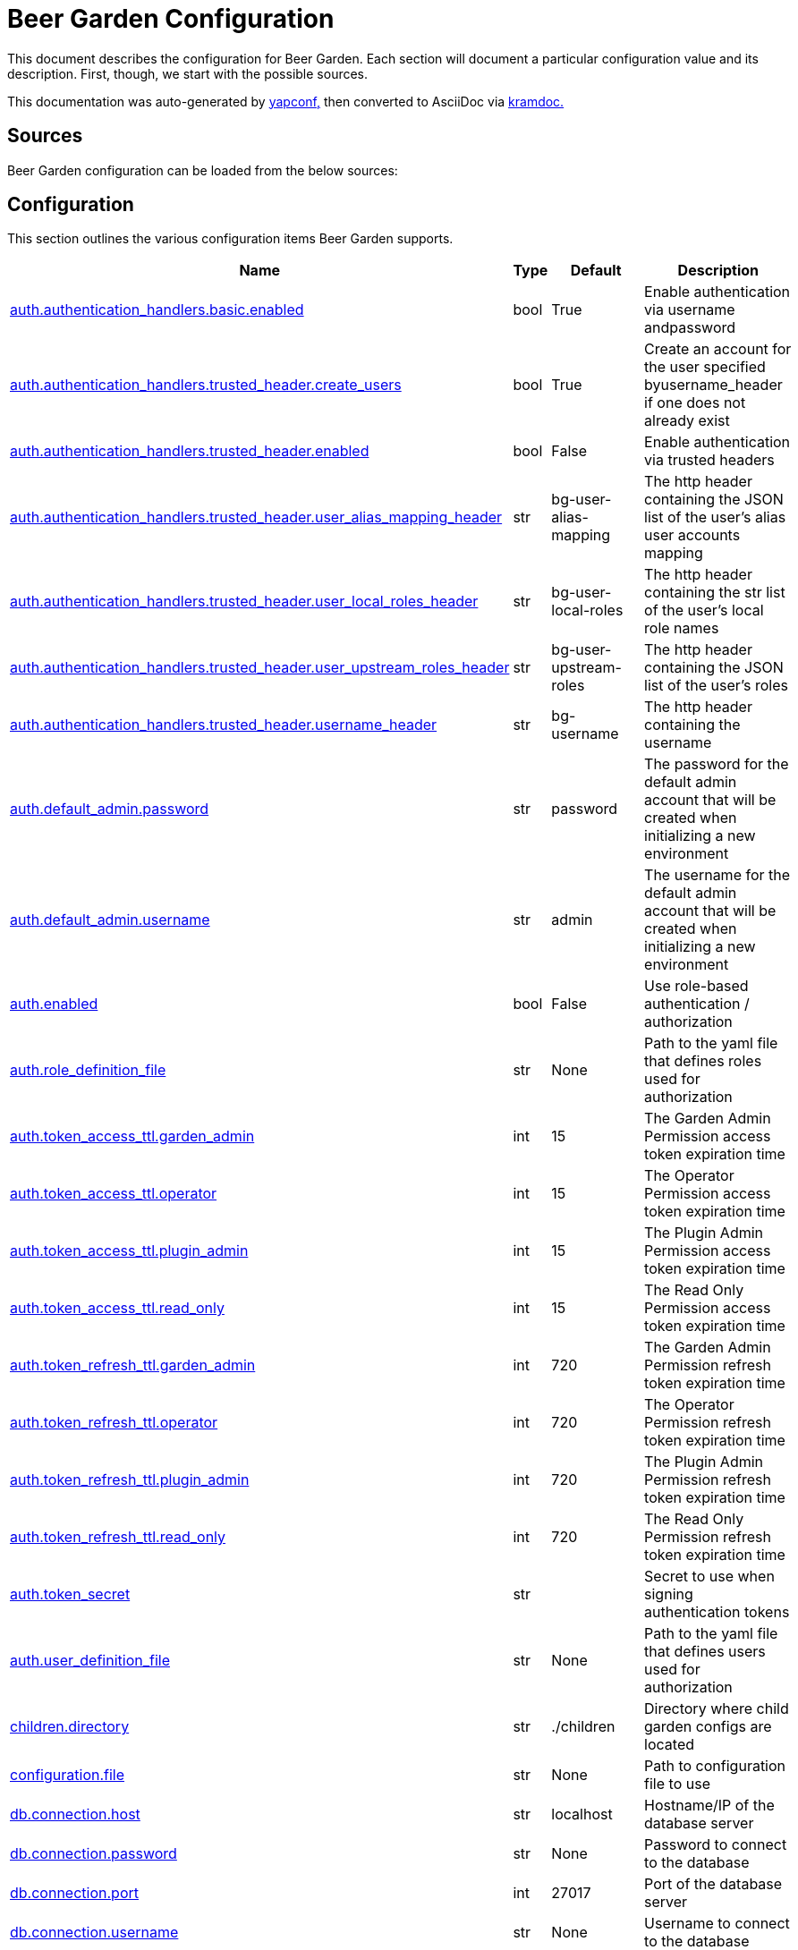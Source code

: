 = Beer Garden Configuration
:page-layout: docs

This document describes the configuration for Beer Garden. Each section will
document a particular configuration value and its description. First,
though, we start with the possible sources.

This documentation was auto-generated by https://github.com/loganasherjones/yapconf[yapconf,] then converted to
AsciiDoc via https://github.com/asciidoctor/kramdown-asciidoc[kramdoc.]

== Sources

Beer Garden configuration can be loaded from the below sources:

== Configuration

This section outlines the various configuration items Beer Garden supports.

|===
| Name | Type | Default | Description

| <<auth.authentication_handlers.basic.enabled,auth.authentication_handlers.basic.enabled>>
| bool
| True
| Enable authentication via username andpassword

| <<auth.authentication_handlers.trusted_header.create_users,auth.authentication_handlers.trusted_header.create_users>>
| bool
| True
| Create an account for the user specified byusername_header if one does not already exist

| <<auth.authentication_handlers.trusted_header.enabled,auth.authentication_handlers.trusted_header.enabled>>
| bool
| False
| Enable authentication via trusted headers

| <<auth.authentication_handlers.trusted_header.user_alias_mapping_header,auth.authentication_handlers.trusted_header.user_alias_mapping_header>>
| str
| bg-user-alias-mapping
| The http header containing the JSON list of the user's alias user accounts mapping

| <<auth.authentication_handlers.trusted_header.user_local_roles_header,auth.authentication_handlers.trusted_header.user_local_roles_header>>
| str
| bg-user-local-roles
| The http header containing the str list of the user's local role names

| <<auth.authentication_handlers.trusted_header.user_upstream_roles_header,auth.authentication_handlers.trusted_header.user_upstream_roles_header>>
| str
| bg-user-upstream-roles
| The http header containing the JSON list of the user's roles

| <<auth.authentication_handlers.trusted_header.username_header,auth.authentication_handlers.trusted_header.username_header>>
| str
| bg-username
| The http header containing the username

| <<auth.default_admin.password,auth.default_admin.password>>
| str
| password
| The password for the default admin account that will be created when initializing a new environment

| <<auth.default_admin.username,auth.default_admin.username>>
| str
| admin
| The username for the default admin account that will be created when initializing a new environment

| <<auth.enabled,auth.enabled>>
| bool
| False
| Use role-based authentication / authorization

| <<auth.role_definition_file,auth.role_definition_file>>
| str
| None
| Path to the yaml file that defines roles used for authorization

| <<auth.token_access_ttl.garden_admin,auth.token_access_ttl.garden_admin>>
| int
| 15
| The Garden Admin Permission access token expiration time

| <<auth.token_access_ttl.operator,auth.token_access_ttl.operator>>
| int
| 15
| The Operator Permission access token expiration time

| <<auth.token_access_ttl.plugin_admin,auth.token_access_ttl.plugin_admin>>
| int
| 15
| The Plugin Admin Permission access token expiration time

| <<auth.token_access_ttl.read_only,auth.token_access_ttl.read_only>>
| int
| 15
| The Read Only Permission access token expiration time

| <<auth.token_refresh_ttl.garden_admin,auth.token_refresh_ttl.garden_admin>>
| int
| 720
| The Garden Admin Permission refresh token expiration time

| <<auth.token_refresh_ttl.operator,auth.token_refresh_ttl.operator>>
| int
| 720
| The Operator Permission refresh token expiration time

| <<auth.token_refresh_ttl.plugin_admin,auth.token_refresh_ttl.plugin_admin>>
| int
| 720
| The Plugin Admin Permission refresh token expiration time

| <<auth.token_refresh_ttl.read_only,auth.token_refresh_ttl.read_only>>
| int
| 720
| The Read Only Permission refresh token expiration time

| <<auth.token_secret,auth.token_secret>>
| str
|
| Secret to use when signing authentication tokens

| <<auth.user_definition_file,auth.user_definition_file>>
| str
| None
| Path to the yaml file that defines users used for authorization

| <<children.directory,children.directory>>
| str
| ./children
| Directory where child garden configs are located

| <<configuration.file,configuration.file>>
| str
| None
| Path to configuration file to use

| <<db.connection.host,db.connection.host>>
| str
| localhost
| Hostname/IP of the database server

| <<db.connection.password,db.connection.password>>
| str
| None
| Password to connect to the database

| <<db.connection.port,db.connection.port>>
| int
| 27017
| Port of the database server

| <<db.connection.username,db.connection.username>>
| str
| None
| Username to connect to the database

| <<db.name,db.name>>
| str
| beer_garden
| Name of the database to use

| <<db.prune_interval,db.prune_interval>>
| int
| 15
| Number of minutes to wait before running db pruner

| <<db.ttl.action,db.ttl.action>>
| int
| -1
| Number of minutes to wait before deleting ACTION requests (negative number for never)

| <<db.ttl.admin,db.ttl.admin>>
| int
| -1
| Number of minutes to wait before deleting Admin requests (negative number for never)

| <<db.ttl.batch_size,db.ttl.batch_size>>
| int
| -1
| Batch size for deleting documents (negative number for never)

| <<db.ttl.file,db.ttl.file>>
| int
| 15
| Number of minutes to wait before deleting FILE documents (negative number for never)

| <<db.ttl.in_progress,db.ttl.in_progress>>
| int
| -1
| Number of minutes to wait for a request in CREATED or IN_PROGRESSto complete before considering timed out and marking as CANCELLED(negative number for never)

| <<db.ttl.info,db.ttl.info>>
| int
| 15
| Number of minutes to wait before deleting INFO requests (negative number for never)

| <<db.ttl.temp,db.ttl.temp>>
| int
| 15
| Number of minutes to wait before deleting TEMP requests (negative number for never)

| <<entry.http.enabled,entry.http.enabled>>
| bool
| True
| Run an HTTP server

| <<entry.http.host,entry.http.host>>
| str
| 0.0.0.0
| Host for the HTTP Server to bind to

| <<entry.http.port,entry.http.port>>
| int
| 2337
| Serve content on this port

| <<entry.http.ssl.ca_cert,entry.http.ssl.ca_cert>>
| str
| None
| Path to CA certificate file to use for SSLContext

| <<entry.http.ssl.ca_path,entry.http.ssl.ca_path>>
| str
| None
| Path to CA certificate path to use for SSLContext

| <<entry.http.ssl.client_cert_verify,entry.http.ssl.client_cert_verify>>
| str
| NONE
| Client certificate mode to use when handling requests

| <<entry.http.ssl.enabled,entry.http.ssl.enabled>>
| bool
| False
| Serve content using SSL

| <<entry.http.ssl.private_key,entry.http.ssl.private_key>>
| str
| None
| Path to a private key

| <<entry.http.ssl.public_key,entry.http.ssl.public_key>>
| str
| None
| Path to a public key

| <<entry.http.url_prefix,entry.http.url_prefix>>
| str
| /
| URL path prefix

| <<entry.stomp.enabled,entry.stomp.enabled>>
| bool
| False
| Connect to a Stomp Broker

| <<entry.stomp.headers,entry.stomp.headers>>
| list
| []
| Headers to be sent with messages. Follows standard YAML formatting for lists with two variables 'key' and 'value'

| <<entry.stomp.host,entry.stomp.host>>
| str
| localhost
| Broker hostname

| <<entry.stomp.password,entry.stomp.password>>
| str
| None
| Password to use for authentication

| <<entry.stomp.port,entry.stomp.port>>
| int
| 61613
| Broker port

| <<entry.stomp.send_destination,entry.stomp.send_destination>>
| str
| None
| Topic where events are published

| <<entry.stomp.ssl.ca_cert,entry.stomp.ssl.ca_cert>>
| str
| None
| Path to certificate file containing the certificate of the authority that issued the message broker certificate

| <<entry.stomp.ssl.client_cert,entry.stomp.ssl.client_cert>>
| str
| None
| Path to client public certificate to use when communicating with the message broker

| <<entry.stomp.ssl.client_key,entry.stomp.ssl.client_key>>
| str
| None
| Path to client private key to use when communicating with the message broker

| <<entry.stomp.ssl.use_ssl,entry.stomp.ssl.use_ssl>>
| bool
| False
| Use SSL when connecting to the message broker

| <<entry.stomp.subscribe_destination,entry.stomp.subscribe_destination>>
| str
| None
| Topic to listen for operations

| <<entry.stomp.username,entry.stomp.username>>
| str
| None
| Username to use for authentication

| <<garden.name,garden.name>>
| str
| default
| The routing name for upstream Beer Gardens to use

| <<garden.status_history,garden.status_history>>
| int
| 50
| Amount of historical status heartbeats tracked for Garden and Connections

| <<log.config_file,log.config_file>>
| str
| None
| Path to a logging config file.

| <<log.fallback_file,log.fallback_file>>
| str
| None
| File to log to if config_file is not specified

| <<log.fallback_level,log.fallback_level>>
| str
| INFO
| Log level to use if config_file is not specified

| <<metrics.elastic.enabled,metrics.elastic.enabled>>
| bool
| False
| Enable elastic APM server

| <<metrics.elastic.url,metrics.elastic.url>>
| str
| None
| URL to elastic apm server.

| <<metrics.prometheus.enabled,metrics.prometheus.enabled>>
| bool
| False
| Enable prometheus server

| <<metrics.prometheus.host,metrics.prometheus.host>>
| str
| 0.0.0.0
| Host to bind the prometheus server to

| <<metrics.prometheus.port,metrics.prometheus.port>>
| int
| 2338
| Port for prometheus server to listen on.

| <<metrics.prometheus.url,metrics.prometheus.url>>
| str
| None
| URL to prometheus/grafana server.

| <<mq.admin_queue_expiry,mq.admin_queue_expiry>>
| int
| 3600000
| Time before unused admin queues are removed

| <<mq.blocked_connection_timeout,mq.blocked_connection_timeout>>
| int
| 5
| Time to wait for a blocked connection to be unblocked

| <<mq.connection_attempts,mq.connection_attempts>>
| int
| 3
| Number of retries to connect to MQ

| <<mq.connections.admin.password,mq.connections.admin.password>>
| str
| guest
| Password to login to the MQ admin

| <<mq.connections.admin.port,mq.connections.admin.port>>
| int
| 15672
| Port of the MQ Admin host

| <<mq.connections.admin.ssl.ca_cert,mq.connections.admin.ssl.ca_cert>>
| str
| None
| Path to CA certificate file to use

| <<mq.connections.admin.ssl.ca_verify,mq.connections.admin.ssl.ca_verify>>
| bool
| True
| Verify external certificates

| <<mq.connections.admin.ssl.client_cert,mq.connections.admin.ssl.client_cert>>
| str
| None
| Path to client combined key / certificate

| <<mq.connections.admin.ssl.enabled,mq.connections.admin.ssl.enabled>>
| bool
| False
| Should the connection use SSL

| <<mq.connections.admin.user,mq.connections.admin.user>>
| str
| guest
| Username to login to the MQ admin

| <<mq.connections.message.password,mq.connections.message.password>>
| str
| guest
| Password to login to the MQ host

| <<mq.connections.message.port,mq.connections.message.port>>
| int
| 5672
| Port of the MQ host

| <<mq.connections.message.ssl.ca_cert,mq.connections.message.ssl.ca_cert>>
| str
| None
| Path to CA certificate file to use

| <<mq.connections.message.ssl.ca_verify,mq.connections.message.ssl.ca_verify>>
| bool
| True
| Verify external certificates

| <<mq.connections.message.ssl.client_cert,mq.connections.message.ssl.client_cert>>
| str
| None
| Path to client combined key / certificate

| <<mq.connections.message.ssl.enabled,mq.connections.message.ssl.enabled>>
| bool
| False
| Should the connection use SSL

| <<mq.connections.message.user,mq.connections.message.user>>
| str
| guest
| Username to login to the MQ host

| <<mq.exchange,mq.exchange>>
| str
| beer_garden
| Exchange name to use for MQ

| <<mq.heartbeat_interval,mq.heartbeat_interval>>
| int
| 3600
| Heartbeat interval for MQ

| <<mq.host,mq.host>>
| str
| localhost
| Will be used by the Beergarden application as the location of the message broker.

| <<mq.virtual_host,mq.virtual_host>>
| str
| /
| Virtual host to use for MQ

| <<parent.http.access_token,parent.http.access_token>>
| str
| None
| Access token for authentication

| <<parent.http.api_version,parent.http.api_version>>
| int
| 1
| Beergarden API version

| <<parent.http.client_timeout,parent.http.client_timeout>>
| float
| -1
| Max time RestClient will wait for server response

| <<parent.http.enabled,parent.http.enabled>>
| bool
| False
| Publish events to parent garden over HTTP

| <<parent.http.host,parent.http.host>>
| str
| None
| Host for the HTTP Server to bind to

| <<parent.http.password,parent.http.password>>
| str
| None
| Password for authentication

| <<parent.http.port,parent.http.port>>
| int
| 2337
| Serve content on this port

| <<parent.http.refresh_token,parent.http.refresh_token>>
| str
| None
| Refresh token for authentication

| <<parent.http.ssl.ca_cert,parent.http.ssl.ca_cert>>
| str
| None
| Path to CA certificate file to use for SSLContext

| <<parent.http.ssl.ca_verify,parent.http.ssl.ca_verify>>
| bool
| True
| Verify server certificate when using SSL

| <<parent.http.ssl.client_cert,parent.http.ssl.client_cert>>
| str
| None
| Client certificate to use

| <<parent.http.ssl.client_key,parent.http.ssl.client_key>>
| str
| None
| Client key to use

| <<parent.http.ssl.enabled,parent.http.ssl.enabled>>
| bool
| False
| Use SSL when connecting

| <<parent.http.url_prefix,parent.http.url_prefix>>
| str
| /
| URL path prefix

| <<parent.http.username,parent.http.username>>
| str
| None
| Username for authentication

| <<parent.skip_events,parent.skip_events>>
| list
| []
| Events to be skipped

| <<parent.stomp.enabled,parent.stomp.enabled>>
| bool
| False
| Publish events to parent garden over STOMP

| <<parent.stomp.headers,parent.stomp.headers>>
| list
| []
| Headers to be sent with messages. Follows standard YAML formatting for lists with two variables 'key' and 'value'

| <<parent.stomp.host,parent.stomp.host>>
| str
| localhost
| Broker hostname

| <<parent.stomp.password,parent.stomp.password>>
| str
| None
| Password to use for authentication

| <<parent.stomp.port,parent.stomp.port>>
| int
| 61613
| Broker port

| <<parent.stomp.send_destination,parent.stomp.send_destination>>
| str
| None
| Topic where events are published

| <<parent.stomp.ssl.ca_cert,parent.stomp.ssl.ca_cert>>
| str
| None
| Path to certificate file containing the certificate of the authority that issued the message broker certificate

| <<parent.stomp.ssl.client_cert,parent.stomp.ssl.client_cert>>
| str
| None
| Path to client public certificate to use when communicating with the message broker

| <<parent.stomp.ssl.client_key,parent.stomp.ssl.client_key>>
| str
| None
| Path to client private key to use when communicating with the message broker

| <<parent.stomp.ssl.use_ssl,parent.stomp.ssl.use_ssl>>
| bool
| False
| Use SSL when connecting to message broker

| <<parent.stomp.subscribe_destination,parent.stomp.subscribe_destination>>
| str
| None
| Topic to listen for operations

| <<parent.stomp.username,parent.stomp.username>>
| str
| None
| Username to use for authentication

| <<parent.sync_interval,parent.sync_interval>>
| int
| 15
| Number of minutes to wait before sending Garden Sync event to parent

| <<plugin.allow_command_updates,plugin.allow_command_updates>>
| bool
| False
| Allow commands of non-dev systems to be updated

| <<plugin.local.auth.password,plugin.local.auth.password>>
| str
| password
| Password that local plugins will use for authentication (needs bg-plugin role)

| <<plugin.local.auth.username,plugin.local.auth.username>>
| str
| plugin_admin
| Username that local plugins will use for authentication (needs bg-plugin role)

| <<plugin.local.directory,plugin.local.directory>>
| str
| None
| Directory where local plugins are located

| <<plugin.local.host_env_vars,plugin.local.host_env_vars>>
| list
| []
| Host environment variables that will be propagated to local plugin processes

| <<plugin.local.logging.config_file,plugin.local.logging.config_file>>
| str
| None
| Path to a logging configuration file for local plugins

| <<plugin.local.logging.fallback_level,plugin.local.logging.fallback_level>>
| str
| INFO
| Level that will be used with a default logging configuration if config_file is not specified

| <<plugin.local.timeout.shutdown,plugin.local.timeout.shutdown>>
| int
| 10
| Seconds to wait for a plugin to stopgracefully

| <<plugin.local.timeout.startup,plugin.local.timeout.startup>>
| int
| 5
| Seconds to wait for a plugin to start

| <<plugin.mq.host,plugin.mq.host>>
| str
| localhost
| Globally resolvable host name of message broker

| <<plugin.remote.logging.config_file,plugin.remote.logging.config_file>>
| str
| None
| Path to a logging configuration file for plugins

| <<plugin.remote.logging.fallback_level,plugin.remote.logging.fallback_level>>
| str
| INFO
| Level that will be used with a default logging configuration if config_file is not specified

| <<plugin.status_heartbeat,plugin.status_heartbeat>>
| int
| 10
| Amount of time between status messages

| <<plugin.status_history,plugin.status_history>>
| int
| 50
| Amount of historical status heartbeats tracked

| <<plugin.status_timeout,plugin.status_timeout>>
| int
| 30
| Amount of time to wait before marking a plugin asunresponsive

| <<replication.enabled,replication.enabled>>
| bool
| False
| Publish subset of events to Rabbit to allow all Gardens to stay in sync when replicated

| <<request_validation.dynamic_choices.command.timeout,request_validation.dynamic_choices.command.timeout>>
| int
| 10
| Time to wait for a command-based choices validation

| <<request_validation.dynamic_choices.url.ca_cert,request_validation.dynamic_choices.url.ca_cert>>
| str
| None
| CA file for validating url-based choices

| <<request_validation.dynamic_choices.url.ca_verify,request_validation.dynamic_choices.url.ca_verify>>
| bool
| True
| Verify external certificates for url-based choices

| <<scheduler.job_defaults.coalesce,scheduler.job_defaults.coalesce>>
| bool
| True
| Should jobs run only once if multiple have missed their window

| <<scheduler.job_defaults.max_instances,scheduler.job_defaults.max_instances>>
| int
| 3
| Default maximum instances of a job to run concurrently.

| <<scheduler.max_workers,scheduler.max_workers>>
| int
| 10
| Number of workers (processes) to run concurrently.

| <<ui.auto_refresh,ui.auto_refresh>>
| bool
| False
| Auto refresh user interface

| <<ui.cors_enabled,ui.cors_enabled>>
| bool
| True
| Determine if CORS should be enabled

| <<ui.debug_mode,ui.debug_mode>>
| bool
| False
| Run the application in debug mode

| <<ui.execute_javascript,ui.execute_javascript>>
| bool
| False
| Execute plugin-provided javascript

| <<ui.icon_default,ui.icon_default>>
| str
| fa-beer
| Default font-awesome icon to display

| <<ui.name,ui.name>>
| str
| Beer Garden
| The title to display on the GUI
|===

=== auth.authentication_handlers.basic.enabled

Enable authentication via username andpassword

|===
| Attribute | Value

| *item_type*
| `bool`

| *default*
| `True`

| *env_name*
| `BG_AUTH_AUTHENTICATION_HANDLERS_BASIC_ENABLED`

| *required*
| `True`

| *cli_name*
| `--auth-authentication_handlers-basic-no-enabled`

| *fallback*
| `None`

| *choices*
| `None`
|===

You can set auth.authentication_handlers.basic.enabled from the environment by setting the environment variable `BG_AUTH_AUTHENTICATION_HANDLERS_BASIC_ENABLED`

You can set `auth.authentication_handlers.basic.enabled` from the command-line by specifying `--auth-authentication_handlers-basic-no-enabled` at Beer Garden's entrypoint.

If `auth.authentication_handlers.basic.enabled` is not set in any of the sources listed, it will fallback to the default value `True`

=== auth.authentication_handlers.trusted_header.create_users

Create an account for the user specified byusername_header if one does not already exist

|===
| Attribute | Value

| *item_type*
| `bool`

| *default*
| `True`

| *env_name*
| `BG_AUTH_AUTHENTICATION_HANDLERS_TRUSTED_HEADER_CREATE_USERS`

| *required*
| `True`

| *cli_name*
| `--auth-authentication_handlers-trusted_header-no-create-users`

| *fallback*
| `None`

| *choices*
| `None`
|===

You can set auth.authentication_handlers.trusted_header.create_users from the environment by setting the environment variable `BG_AUTH_AUTHENTICATION_HANDLERS_TRUSTED_HEADER_CREATE_USERS`

You can set `auth.authentication_handlers.trusted_header.create_users` from the command-line by specifying `--auth-authentication_handlers-trusted_header-no-create-users` at Beer Garden's entrypoint.

If `auth.authentication_handlers.trusted_header.create_users` is not set in any of the sources listed, it will fallback to the default value `True`

=== auth.authentication_handlers.trusted_header.enabled

Enable authentication via trusted headers

|===
| Attribute | Value

| *item_type*
| `bool`

| *default*
| `False`

| *env_name*
| `BG_AUTH_AUTHENTICATION_HANDLERS_TRUSTED_HEADER_ENABLED`

| *required*
| `True`

| *cli_name*
| `--auth-authentication_handlers-trusted_header-enabled`

| *fallback*
| `None`

| *choices*
| `None`
|===

You can set auth.authentication_handlers.trusted_header.enabled from the environment by setting the environment variable `BG_AUTH_AUTHENTICATION_HANDLERS_TRUSTED_HEADER_ENABLED`

You can set `auth.authentication_handlers.trusted_header.enabled` from the command-line by specifying `--auth-authentication_handlers-trusted_header-enabled` at Beer Garden's entrypoint.

=== auth.authentication_handlers.trusted_header.user_alias_mapping_header

The http header containing the JSON list of the user's alias user accounts mapping

|===
| Attribute | Value

| *item_type*
| `str`

| *default*
| `bg-user-alias-mapping`

| *env_name*
| `BG_AUTH_AUTHENTICATION_HANDLERS_TRUSTED_HEADER_USER_ALIAS_MAPPING_HEADER`

| *required*
| `True`

| *cli_name*
| `--auth-authentication_handlers-trusted_header-user-alias-mapping-header`

| *fallback*
| `None`

| *choices*
| `None`
|===

You can set auth.authentication_handlers.trusted_header.user_alias_mapping_header from the environment by setting the environment variable `BG_AUTH_AUTHENTICATION_HANDLERS_TRUSTED_HEADER_USER_ALIAS_MAPPING_HEADER`

You can set `auth.authentication_handlers.trusted_header.user_alias_mapping_header` from the command-line by specifying `--auth-authentication_handlers-trusted_header-user-alias-mapping-header` at Beer Garden's entrypoint.

If `auth.authentication_handlers.trusted_header.user_alias_mapping_header` is not set in any of the sources listed, it will fallback to the default value `bg-user-alias-mapping`

=== auth.authentication_handlers.trusted_header.user_local_roles_header

The http header containing the str list of the user's local role names

|===
| Attribute | Value

| *item_type*
| `str`

| *default*
| `bg-user-local-roles`

| *env_name*
| `BG_AUTH_AUTHENTICATION_HANDLERS_TRUSTED_HEADER_USER_LOCAL_ROLES_HEADER`

| *required*
| `True`

| *cli_name*
| `--auth-authentication_handlers-trusted_header-user-local-roles-header`

| *fallback*
| `None`

| *choices*
| `None`
|===

You can set auth.authentication_handlers.trusted_header.user_local_roles_header from the environment by setting the environment variable `BG_AUTH_AUTHENTICATION_HANDLERS_TRUSTED_HEADER_USER_LOCAL_ROLES_HEADER`

You can set `auth.authentication_handlers.trusted_header.user_local_roles_header` from the command-line by specifying `--auth-authentication_handlers-trusted_header-user-local-roles-header` at Beer Garden's entrypoint.

If `auth.authentication_handlers.trusted_header.user_local_roles_header` is not set in any of the sources listed, it will fallback to the default value `bg-user-local-roles`

=== auth.authentication_handlers.trusted_header.user_upstream_roles_header

The http header containing the JSON list of the user's roles

|===
| Attribute | Value

| *item_type*
| `str`

| *default*
| `bg-user-upstream-roles`

| *env_name*
| `BG_AUTH_AUTHENTICATION_HANDLERS_TRUSTED_HEADER_USER_UPSTREAM_ROLES_HEADER`

| *required*
| `True`

| *cli_name*
| `--auth-authentication_handlers-trusted_header-user-upstream-roles-header`

| *fallback*
| `None`

| *choices*
| `None`
|===

You can set auth.authentication_handlers.trusted_header.user_upstream_roles_header from the environment by setting the environment variable `BG_AUTH_AUTHENTICATION_HANDLERS_TRUSTED_HEADER_USER_UPSTREAM_ROLES_HEADER`

You can set `auth.authentication_handlers.trusted_header.user_upstream_roles_header` from the command-line by specifying `--auth-authentication_handlers-trusted_header-user-upstream-roles-header` at Beer Garden's entrypoint.

If `auth.authentication_handlers.trusted_header.user_upstream_roles_header` is not set in any of the sources listed, it will fallback to the default value `bg-user-upstream-roles`

=== auth.authentication_handlers.trusted_header.username_header

The http header containing the username

|===
| Attribute | Value

| *item_type*
| `str`

| *default*
| `bg-username`

| *env_name*
| `BG_AUTH_AUTHENTICATION_HANDLERS_TRUSTED_HEADER_USERNAME_HEADER`

| *required*
| `True`

| *cli_name*
| `--auth-authentication_handlers-trusted_header-username-header`

| *fallback*
| `None`

| *choices*
| `None`
|===

You can set auth.authentication_handlers.trusted_header.username_header from the environment by setting the environment variable `BG_AUTH_AUTHENTICATION_HANDLERS_TRUSTED_HEADER_USERNAME_HEADER`

You can set `auth.authentication_handlers.trusted_header.username_header` from the command-line by specifying `--auth-authentication_handlers-trusted_header-username-header` at Beer Garden's entrypoint.

If `auth.authentication_handlers.trusted_header.username_header` is not set in any of the sources listed, it will fallback to the default value `bg-username`

=== auth.default_admin.password

The password for the default admin account that will be created when initializing a new environment

|===
| Attribute | Value

| *item_type*
| `str`

| *default*
| `password`

| *env_name*
| `BG_AUTH_DEFAULT_ADMIN_PASSWORD`

| *required*
| `True`

| *cli_name*
| `--auth-default_admin-password`

| *fallback*
| `None`

| *choices*
| `None`
|===

You can set auth.default_admin.password from the environment by setting the environment variable `BG_AUTH_DEFAULT_ADMIN_PASSWORD`

You can set `auth.default_admin.password` from the command-line by specifying `--auth-default_admin-password` at Beer Garden's entrypoint.

If `auth.default_admin.password` is not set in any of the sources listed, it will fallback to the default value `password`

=== auth.default_admin.username

The username for the default admin account that will be created when initializing a new environment

|===
| Attribute | Value

| *item_type*
| `str`

| *default*
| `admin`

| *env_name*
| `BG_AUTH_DEFAULT_ADMIN_USERNAME`

| *required*
| `True`

| *cli_name*
| `--auth-default_admin-username`

| *fallback*
| `None`

| *choices*
| `None`
|===

You can set auth.default_admin.username from the environment by setting the environment variable `BG_AUTH_DEFAULT_ADMIN_USERNAME`

You can set `auth.default_admin.username` from the command-line by specifying `--auth-default_admin-username` at Beer Garden's entrypoint.

If `auth.default_admin.username` is not set in any of the sources listed, it will fallback to the default value `admin`

=== auth.enabled

Use role-based authentication / authorization

|===
| Attribute | Value

| *item_type*
| `bool`

| *default*
| `False`

| *env_name*
| `BG_AUTH_ENABLED`

| *required*
| `True`

| *cli_name*
| `--auth-enabled`

| *fallback*
| `None`

| *choices*
| `None`
|===

You can set auth.enabled from the environment by setting the environment variable `BG_AUTH_ENABLED`

You can set `auth.enabled` from the command-line by specifying `--auth-enabled` at Beer Garden's entrypoint.

=== auth.role_definition_file

Path to the yaml file that defines roles used for authorization

|===
| Attribute | Value

| *item_type*
| `str`

| *default*
| `None`

| *env_name*
| `BG_AUTH_ROLE_DEFINITION_FILE`

| *required*
| `False`

| *cli_name*
| `--auth-role-definition-file`

| *fallback*
| `None`

| *choices*
| `None`
|===

You can set auth.role_definition_file from the environment by setting the environment variable `BG_AUTH_ROLE_DEFINITION_FILE`

You can set `auth.role_definition_file` from the command-line by specifying `--auth-role-definition-file` at Beer Garden's entrypoint.

=== auth.token_access_ttl.garden_admin

The Garden Admin Permission access token expiration time

|===
| Attribute | Value

| *item_type*
| `int`

| *default*
| `15`

| *env_name*
| `BG_AUTH_TOKEN_ACCESS_TTL_GARDEN_ADMIN`

| *required*
| `True`

| *cli_name*
| `--auth-token_access_ttl-garden-admin`

| *fallback*
| `None`

| *choices*
| `None`
|===

You can set auth.token_access_ttl.garden_admin from the environment by setting the environment variable `BG_AUTH_TOKEN_ACCESS_TTL_GARDEN_ADMIN`

You can set `auth.token_access_ttl.garden_admin` from the command-line by specifying `--auth-token_access_ttl-garden-admin` at Beer Garden's entrypoint.

If `auth.token_access_ttl.garden_admin` is not set in any of the sources listed, it will fallback to the default value `15`

=== auth.token_access_ttl.operator

The Operator Permission access token expiration time

|===
| Attribute | Value

| *item_type*
| `int`

| *default*
| `15`

| *env_name*
| `BG_AUTH_TOKEN_ACCESS_TTL_OPERATOR`

| *required*
| `True`

| *cli_name*
| `--auth-token_access_ttl-operator`

| *fallback*
| `None`

| *choices*
| `None`
|===

You can set auth.token_access_ttl.operator from the environment by setting the environment variable `BG_AUTH_TOKEN_ACCESS_TTL_OPERATOR`

You can set `auth.token_access_ttl.operator` from the command-line by specifying `--auth-token_access_ttl-operator` at Beer Garden's entrypoint.

If `auth.token_access_ttl.operator` is not set in any of the sources listed, it will fallback to the default value `15`

=== auth.token_access_ttl.plugin_admin

The Plugin Admin Permission access token expiration time

|===
| Attribute | Value

| *item_type*
| `int`

| *default*
| `15`

| *env_name*
| `BG_AUTH_TOKEN_ACCESS_TTL_PLUGIN_ADMIN`

| *required*
| `True`

| *cli_name*
| `--auth-token_access_ttl-plugin-admin`

| *fallback*
| `None`

| *choices*
| `None`
|===

You can set auth.token_access_ttl.plugin_admin from the environment by setting the environment variable `BG_AUTH_TOKEN_ACCESS_TTL_PLUGIN_ADMIN`

You can set `auth.token_access_ttl.plugin_admin` from the command-line by specifying `--auth-token_access_ttl-plugin-admin` at Beer Garden's entrypoint.

If `auth.token_access_ttl.plugin_admin` is not set in any of the sources listed, it will fallback to the default value `15`

=== auth.token_access_ttl.read_only

The Read Only Permission access token expiration time

|===
| Attribute | Value

| *item_type*
| `int`

| *default*
| `15`

| *env_name*
| `BG_AUTH_TOKEN_ACCESS_TTL_READ_ONLY`

| *required*
| `True`

| *cli_name*
| `--auth-token_access_ttl-read-only`

| *fallback*
| `None`

| *choices*
| `None`
|===

You can set auth.token_access_ttl.read_only from the environment by setting the environment variable `BG_AUTH_TOKEN_ACCESS_TTL_READ_ONLY`

You can set `auth.token_access_ttl.read_only` from the command-line by specifying `--auth-token_access_ttl-read-only` at Beer Garden's entrypoint.

If `auth.token_access_ttl.read_only` is not set in any of the sources listed, it will fallback to the default value `15`

=== auth.token_refresh_ttl.garden_admin

The Garden Admin Permission refresh token expiration time

|===
| Attribute | Value

| *item_type*
| `int`

| *default*
| `720`

| *env_name*
| `BG_AUTH_TOKEN_REFRESH_TTL_GARDEN_ADMIN`

| *required*
| `True`

| *cli_name*
| `--auth-token_refresh_ttl-garden-admin`

| *fallback*
| `None`

| *choices*
| `None`
|===

You can set auth.token_refresh_ttl.garden_admin from the environment by setting the environment variable `BG_AUTH_TOKEN_REFRESH_TTL_GARDEN_ADMIN`

You can set `auth.token_refresh_ttl.garden_admin` from the command-line by specifying `--auth-token_refresh_ttl-garden-admin` at Beer Garden's entrypoint.

If `auth.token_refresh_ttl.garden_admin` is not set in any of the sources listed, it will fallback to the default value `720`

=== auth.token_refresh_ttl.operator

The Operator Permission refresh token expiration time

|===
| Attribute | Value

| *item_type*
| `int`

| *default*
| `720`

| *env_name*
| `BG_AUTH_TOKEN_REFRESH_TTL_OPERATOR`

| *required*
| `True`

| *cli_name*
| `--auth-token_refresh_ttl-operator`

| *fallback*
| `None`

| *choices*
| `None`
|===

You can set auth.token_refresh_ttl.operator from the environment by setting the environment variable `BG_AUTH_TOKEN_REFRESH_TTL_OPERATOR`

You can set `auth.token_refresh_ttl.operator` from the command-line by specifying `--auth-token_refresh_ttl-operator` at Beer Garden's entrypoint.

If `auth.token_refresh_ttl.operator` is not set in any of the sources listed, it will fallback to the default value `720`

=== auth.token_refresh_ttl.plugin_admin

The Plugin Admin Permission refresh token expiration time

|===
| Attribute | Value

| *item_type*
| `int`

| *default*
| `720`

| *env_name*
| `BG_AUTH_TOKEN_REFRESH_TTL_PLUGIN_ADMIN`

| *required*
| `True`

| *cli_name*
| `--auth-token_refresh_ttl-plugin-admin`

| *fallback*
| `None`

| *choices*
| `None`
|===

You can set auth.token_refresh_ttl.plugin_admin from the environment by setting the environment variable `BG_AUTH_TOKEN_REFRESH_TTL_PLUGIN_ADMIN`

You can set `auth.token_refresh_ttl.plugin_admin` from the command-line by specifying `--auth-token_refresh_ttl-plugin-admin` at Beer Garden's entrypoint.

If `auth.token_refresh_ttl.plugin_admin` is not set in any of the sources listed, it will fallback to the default value `720`

=== auth.token_refresh_ttl.read_only

The Read Only Permission refresh token expiration time

|===
| Attribute | Value

| *item_type*
| `int`

| *default*
| `720`

| *env_name*
| `BG_AUTH_TOKEN_REFRESH_TTL_READ_ONLY`

| *required*
| `True`

| *cli_name*
| `--auth-token_refresh_ttl-read-only`

| *fallback*
| `None`

| *choices*
| `None`
|===

You can set auth.token_refresh_ttl.read_only from the environment by setting the environment variable `BG_AUTH_TOKEN_REFRESH_TTL_READ_ONLY`

You can set `auth.token_refresh_ttl.read_only` from the command-line by specifying `--auth-token_refresh_ttl-read-only` at Beer Garden's entrypoint.

If `auth.token_refresh_ttl.read_only` is not set in any of the sources listed, it will fallback to the default value `720`

=== auth.token_secret

Secret to use when signing authentication tokens

|===
| Attribute | Value

| *item_type*
| `str`

| *default*
| ``

| *env_name*
| `BG_AUTH_TOKEN_SECRET`

| *required*
| `False`

| *cli_name*
| `--auth-token-secret`

| *fallback*
| `None`

| *choices*
| `None`
|===

You can set auth.token_secret from the environment by setting the environment variable `BG_AUTH_TOKEN_SECRET`

You can set `auth.token_secret` from the command-line by specifying `--auth-token-secret` at Beer Garden's entrypoint.

=== auth.user_definition_file

Path to the yaml file that defines users used for authorization

|===
| Attribute | Value

| *item_type*
| `str`

| *default*
| `None`

| *env_name*
| `BG_AUTH_USER_DEFINITION_FILE`

| *required*
| `False`

| *cli_name*
| `--auth-user-definition-file`

| *fallback*
| `None`

| *choices*
| `None`
|===

You can set auth.user_definition_file from the environment by setting the environment variable `BG_AUTH_USER_DEFINITION_FILE`

You can set `auth.user_definition_file` from the command-line by specifying `--auth-user-definition-file` at Beer Garden's entrypoint.

=== children.directory

Directory where child garden configs are located

|===
| Attribute | Value

| *item_type*
| `str`

| *default*
| `./children`

| *env_name*
| `BG_CHILDREN_DIRECTORY`

| *required*
| `False`

| *cli_name*
| `--children-directory`

| *fallback*
| `None`

| *choices*
| `None`
|===

You can set children.directory from the environment by setting the environment variable `BG_CHILDREN_DIRECTORY`

You can set `children.directory` from the command-line by specifying `--children-directory` at Beer Garden's entrypoint.

If `children.directory` is not set in any of the sources listed, it will fallback to the default value `./children`

=== configuration.file

Path to configuration file to use

|===
| Attribute | Value

| *item_type*
| `str`

| *default*
| `None`

| *env_name*
| `BG_CONFIGURATION_FILE`

| *required*
| `False`

| *cli_name*
| `--configuration-file/-c`

| *fallback*
| `None`

| *choices*
| `None`
|===

You can set configuration.file from the environment by setting the environment variable `BG_CONFIGURATION_FILE`

You can set `configuration.file` from the command-line by specifying `--configuration-file/-c` at Beer Garden's entrypoint.

=== db.connection.host

Hostname/IP of the database server

|===
| Attribute | Value

| *item_type*
| `str`

| *default*
| `localhost`

| *env_name*
| `BG_DB_CONNECTION_HOST`

| *required*
| `True`

| *cli_name*
| `--db-connection-host`

| *fallback*
| `None`

| *choices*
| `None`
|===

You can set db.connection.host from the environment by setting the environment variable `BG_DB_CONNECTION_HOST`

You can set `db.connection.host` from the command-line by specifying `--db-connection-host` at Beer Garden's entrypoint.

If `db.connection.host` is not set in any of the sources listed, it will fallback to the default value `localhost`

=== db.connection.password

Password to connect to the database

|===
| Attribute | Value

| *item_type*
| `str`

| *default*
| `None`

| *env_name*
| `BG_DB_CONNECTION_PASSWORD`

| *required*
| `False`

| *cli_name*
| `--db-connection-password`

| *fallback*
| `None`

| *choices*
| `None`
|===

You can set db.connection.password from the environment by setting the environment variable `BG_DB_CONNECTION_PASSWORD`

You can set `db.connection.password` from the command-line by specifying `--db-connection-password` at Beer Garden's entrypoint.

=== db.connection.port

Port of the database server

|===
| Attribute | Value

| *item_type*
| `int`

| *default*
| `27017`

| *env_name*
| `BG_DB_CONNECTION_PORT`

| *required*
| `True`

| *cli_name*
| `--db-connection-port`

| *fallback*
| `None`

| *choices*
| `None`
|===

You can set db.connection.port from the environment by setting the environment variable `BG_DB_CONNECTION_PORT`

You can set `db.connection.port` from the command-line by specifying `--db-connection-port` at Beer Garden's entrypoint.

If `db.connection.port` is not set in any of the sources listed, it will fallback to the default value `27017`

=== db.connection.username

Username to connect to the database

|===
| Attribute | Value

| *item_type*
| `str`

| *default*
| `None`

| *env_name*
| `BG_DB_CONNECTION_USERNAME`

| *required*
| `False`

| *cli_name*
| `--db-connection-username`

| *fallback*
| `None`

| *choices*
| `None`
|===

You can set db.connection.username from the environment by setting the environment variable `BG_DB_CONNECTION_USERNAME`

You can set `db.connection.username` from the command-line by specifying `--db-connection-username` at Beer Garden's entrypoint.

=== db.name

Name of the database to use

|===
| Attribute | Value

| *item_type*
| `str`

| *default*
| `beer_garden`

| *env_name*
| `BG_DB_NAME`

| *required*
| `True`

| *cli_name*
| `--db-name`

| *fallback*
| `None`

| *choices*
| `None`
|===

You can set db.name from the environment by setting the environment variable `BG_DB_NAME`

You can set `db.name` from the command-line by specifying `--db-name` at Beer Garden's entrypoint.

If `db.name` is not set in any of the sources listed, it will fallback to the default value `beer_garden`

=== db.prune_interval

Number of minutes to wait before running db pruner

|===
| Attribute | Value

| *item_type*
| `int`

| *default*
| `15`

| *env_name*
| `BG_DB_PRUNE_INTERVAL`

| *required*
| `True`

| *cli_name*
| `--db-prune-interval`

| *fallback*
| `None`

| *choices*
| `None`
|===

You can set db.prune_interval from the environment by setting the environment variable `BG_DB_PRUNE_INTERVAL`

You can set `db.prune_interval` from the command-line by specifying `--db-prune-interval` at Beer Garden's entrypoint.

If `db.prune_interval` is not set in any of the sources listed, it will fallback to the default value `15`

=== db.ttl.action

Number of minutes to wait before deleting ACTION requests (negative number for never)

|===
| Attribute | Value

| *item_type*
| `int`

| *default*
| `-1`

| *env_name*
| `BG_DB_TTL_ACTION`

| *required*
| `True`

| *cli_name*
| `--db-ttl-action`

| *fallback*
| `None`

| *choices*
| `None`
|===

You can set db.ttl.action from the environment by setting the environment variable `BG_DB_TTL_ACTION`

You can set `db.ttl.action` from the command-line by specifying `--db-ttl-action` at Beer Garden's entrypoint.

If `db.ttl.action` is not set in any of the sources listed, it will fallback to the default value `-1`

=== db.ttl.admin

Number of minutes to wait before deleting Admin requests (negative number for never)

|===
| Attribute | Value

| *item_type*
| `int`

| *default*
| `-1`

| *env_name*
| `BG_DB_TTL_ADMIN`

| *required*
| `True`

| *cli_name*
| `--db-ttl-admin`

| *fallback*
| `None`

| *choices*
| `None`
|===

You can set db.ttl.admin from the environment by setting the environment variable `BG_DB_TTL_ADMIN`

You can set `db.ttl.admin` from the command-line by specifying `--db-ttl-admin` at Beer Garden's entrypoint.

If `db.ttl.admin` is not set in any of the sources listed, it will fallback to the default value `-1`

=== db.ttl.batch_size

Batch size for deleting documents (negative number for never)

|===
| Attribute | Value

| *item_type*
| `int`

| *default*
| `-1`

| *env_name*
| `BG_DB_TTL_BATCH_SIZE`

| *required*
| `True`

| *cli_name*
| `--db-ttl-batch-size`

| *fallback*
| `None`

| *choices*
| `None`
|===

You can set db.ttl.batch_size from the environment by setting the environment variable `BG_DB_TTL_BATCH_SIZE`

You can set `db.ttl.batch_size` from the command-line by specifying `--db-ttl-batch-size` at Beer Garden's entrypoint.

If `db.ttl.batch_size` is not set in any of the sources listed, it will fallback to the default value `-1`

=== db.ttl.file

Number of minutes to wait before deleting FILE documents (negative number for never)

|===
| Attribute | Value

| *item_type*
| `int`

| *default*
| `15`

| *env_name*
| `BG_DB_TTL_FILE`

| *required*
| `True`

| *cli_name*
| `--db-ttl-file`

| *fallback*
| `None`

| *choices*
| `None`
|===

You can set db.ttl.file from the environment by setting the environment variable `BG_DB_TTL_FILE`

You can set `db.ttl.file` from the command-line by specifying `--db-ttl-file` at Beer Garden's entrypoint.

If `db.ttl.file` is not set in any of the sources listed, it will fallback to the default value `15`

=== db.ttl.in_progress

Number of minutes to wait for a request in CREATED or IN_PROGRESSto complete before considering timed out and marking as CANCELLED(negative number for never)

|===
| Attribute | Value

| *item_type*
| `int`

| *default*
| `-1`

| *env_name*
| `BG_DB_TTL_IN_PROGRESS`

| *required*
| `True`

| *cli_name*
| `--db-ttl-in-progress`

| *fallback*
| `None`

| *choices*
| `None`
|===

You can set db.ttl.in_progress from the environment by setting the environment variable `BG_DB_TTL_IN_PROGRESS`

You can set `db.ttl.in_progress` from the command-line by specifying `--db-ttl-in-progress` at Beer Garden's entrypoint.

If `db.ttl.in_progress` is not set in any of the sources listed, it will fallback to the default value `-1`

=== db.ttl.info

Number of minutes to wait before deleting INFO requests (negative number for never)

|===
| Attribute | Value

| *item_type*
| `int`

| *default*
| `15`

| *env_name*
| `BG_DB_TTL_INFO`

| *required*
| `True`

| *cli_name*
| `--db-ttl-info`

| *fallback*
| `None`

| *choices*
| `None`
|===

You can set db.ttl.info from the environment by setting the environment variable `BG_DB_TTL_INFO`

You can set `db.ttl.info` from the command-line by specifying `--db-ttl-info` at Beer Garden's entrypoint.

If `db.ttl.info` is not set in any of the sources listed, it will fallback to the default value `15`

=== db.ttl.temp

Number of minutes to wait before deleting TEMP requests (negative number for never)

|===
| Attribute | Value

| *item_type*
| `int`

| *default*
| `15`

| *env_name*
| `BG_DB_TTL_TEMP`

| *required*
| `True`

| *cli_name*
| `--db-ttl-temp`

| *fallback*
| `None`

| *choices*
| `None`
|===

You can set db.ttl.temp from the environment by setting the environment variable `BG_DB_TTL_TEMP`

You can set `db.ttl.temp` from the command-line by specifying `--db-ttl-temp` at Beer Garden's entrypoint.

If `db.ttl.temp` is not set in any of the sources listed, it will fallback to the default value `15`

=== entry.http.enabled

Run an HTTP server

|===
| Attribute | Value

| *item_type*
| `bool`

| *default*
| `True`

| *env_name*
| `BG_ENTRY_HTTP_ENABLED`

| *required*
| `True`

| *cli_name*
| `--entry-http-no-enabled`

| *fallback*
| `None`

| *choices*
| `None`
|===

You can set entry.http.enabled from the environment by setting the environment variable `BG_ENTRY_HTTP_ENABLED`

You can set `entry.http.enabled` from the command-line by specifying `--entry-http-no-enabled` at Beer Garden's entrypoint.

If `entry.http.enabled` is not set in any of the sources listed, it will fallback to the default value `True`

=== entry.http.host

Host for the HTTP Server to bind to

|===
| Attribute | Value

| *item_type*
| `str`

| *default*
| `0.0.0.0`

| *env_name*
| `BG_ENTRY_HTTP_HOST`

| *required*
| `True`

| *cli_name*
| `--entry-http-host`

| *fallback*
| `None`

| *choices*
| `None`
|===

You can set entry.http.host from the environment by setting the environment variable `BG_ENTRY_HTTP_HOST`

You can set `entry.http.host` from the command-line by specifying `--entry-http-host` at Beer Garden's entrypoint.

If `entry.http.host` is not set in any of the sources listed, it will fallback to the default value `0.0.0.0`

=== entry.http.port

Serve content on this port

|===
| Attribute | Value

| *item_type*
| `int`

| *default*
| `2337`

| *env_name*
| `BG_ENTRY_HTTP_PORT`

| *required*
| `True`

| *cli_name*
| `--entry-http-port`

| *fallback*
| `None`

| *choices*
| `None`
|===

You can set entry.http.port from the environment by setting the environment variable `BG_ENTRY_HTTP_PORT`

You can set `entry.http.port` from the command-line by specifying `--entry-http-port` at Beer Garden's entrypoint.

If `entry.http.port` is not set in any of the sources listed, it will fallback to the default value `2337`

=== entry.http.ssl.ca_cert

Path to CA certificate file to use for SSLContext

|===
| Attribute | Value

| *item_type*
| `str`

| *default*
| `None`

| *env_name*
| `BG_ENTRY_HTTP_SSL_CA_CERT`

| *required*
| `False`

| *cli_name*
| `--entry-http-ssl-ca-cert`

| *fallback*
| `None`

| *choices*
| `None`
|===

You can set entry.http.ssl.ca_cert from the environment by setting the environment variable `BG_ENTRY_HTTP_SSL_CA_CERT`

You can set `entry.http.ssl.ca_cert` from the command-line by specifying `--entry-http-ssl-ca-cert` at Beer Garden's entrypoint.

=== entry.http.ssl.ca_path

Path to CA certificate path to use for SSLContext

|===
| Attribute | Value

| *item_type*
| `str`

| *default*
| `None`

| *env_name*
| `BG_ENTRY_HTTP_SSL_CA_PATH`

| *required*
| `False`

| *cli_name*
| `--entry-http-ssl-ca-path`

| *fallback*
| `None`

| *choices*
| `None`
|===

You can set entry.http.ssl.ca_path from the environment by setting the environment variable `BG_ENTRY_HTTP_SSL_CA_PATH`

You can set `entry.http.ssl.ca_path` from the command-line by specifying `--entry-http-ssl-ca-path` at Beer Garden's entrypoint.

=== entry.http.ssl.client_cert_verify

Client certificate mode to use when handling requests

|===
| Attribute | Value

| *item_type*
| `str`

| *default*
| `NONE`

| *env_name*
| `BG_ENTRY_HTTP_SSL_CLIENT_CERT_VERIFY`

| *required*
| `True`

| *cli_name*
| `--entry-http-ssl-client-cert-verify`

| *fallback*
| `None`

| *choices*
| `['NONE', 'OPTIONAL', 'REQUIRED']`
|===

You can set entry.http.ssl.client_cert_verify from the environment by setting the environment variable `BG_ENTRY_HTTP_SSL_CLIENT_CERT_VERIFY`

You can set `entry.http.ssl.client_cert_verify` from the command-line by specifying `--entry-http-ssl-client-cert-verify` at Beer Garden's entrypoint.

If `entry.http.ssl.client_cert_verify` is not set in any of the sources listed, it will fallback to the default value `NONE`

=== entry.http.ssl.enabled

Serve content using SSL

|===
| Attribute | Value

| *item_type*
| `bool`

| *default*
| `False`

| *env_name*
| `BG_ENTRY_HTTP_SSL_ENABLED`

| *required*
| `True`

| *cli_name*
| `--entry-http-ssl-enabled`

| *fallback*
| `None`

| *choices*
| `None`
|===

You can set entry.http.ssl.enabled from the environment by setting the environment variable `BG_ENTRY_HTTP_SSL_ENABLED`

You can set `entry.http.ssl.enabled` from the command-line by specifying `--entry-http-ssl-enabled` at Beer Garden's entrypoint.

=== entry.http.ssl.private_key

Path to a private key

|===
| Attribute | Value

| *item_type*
| `str`

| *default*
| `None`

| *env_name*
| `BG_ENTRY_HTTP_SSL_PRIVATE_KEY`

| *required*
| `False`

| *cli_name*
| `--entry-http-ssl-private-key`

| *fallback*
| `None`

| *choices*
| `None`
|===

You can set entry.http.ssl.private_key from the environment by setting the environment variable `BG_ENTRY_HTTP_SSL_PRIVATE_KEY`

You can set `entry.http.ssl.private_key` from the command-line by specifying `--entry-http-ssl-private-key` at Beer Garden's entrypoint.

=== entry.http.ssl.public_key

Path to a public key

|===
| Attribute | Value

| *item_type*
| `str`

| *default*
| `None`

| *env_name*
| `BG_ENTRY_HTTP_SSL_PUBLIC_KEY`

| *required*
| `False`

| *cli_name*
| `--entry-http-ssl-public-key`

| *fallback*
| `None`

| *choices*
| `None`
|===

You can set entry.http.ssl.public_key from the environment by setting the environment variable `BG_ENTRY_HTTP_SSL_PUBLIC_KEY`

You can set `entry.http.ssl.public_key` from the command-line by specifying `--entry-http-ssl-public-key` at Beer Garden's entrypoint.

=== entry.http.url_prefix

URL path prefix

|===
| Attribute | Value

| *item_type*
| `str`

| *default*
| `/`

| *env_name*
| `BG_ENTRY_HTTP_URL_PREFIX`

| *required*
| `False`

| *cli_name*
| `--entry-http-url-prefix`

| *fallback*
| `None`

| *choices*
| `None`
|===

You can set entry.http.url_prefix from the environment by setting the environment variable `BG_ENTRY_HTTP_URL_PREFIX`

You can set `entry.http.url_prefix` from the command-line by specifying `--entry-http-url-prefix` at Beer Garden's entrypoint.

If `entry.http.url_prefix` is not set in any of the sources listed, it will fallback to the default value `/`

=== entry.stomp.enabled

Connect to a Stomp Broker

|===
| Attribute | Value

| *item_type*
| `bool`

| *default*
| `False`

| *env_name*
| `BG_ENTRY_STOMP_ENABLED`

| *required*
| `True`

| *cli_name*
| `--entry-stomp-enabled`

| *fallback*
| `None`

| *choices*
| `None`
|===

You can set entry.stomp.enabled from the environment by setting the environment variable `BG_ENTRY_STOMP_ENABLED`

You can set `entry.stomp.enabled` from the command-line by specifying `--entry-stomp-enabled` at Beer Garden's entrypoint.

=== entry.stomp.headers

Headers to be sent with messages. Follows standard YAML formatting for lists with two variables 'key' and 'value'

|===
| Attribute | Value

| *item_type*
| `list`

| *default*
| `[]`

| *env_name*
| `None`

| *required*
| `False`

| *cli_name*
| `--entry-stomp-headers`

| *fallback*
| `None`

| *choices*
| `None`
|===

You can set `entry.stomp.headers` from the command-line by specifying `--entry-stomp-headers` at Beer Garden's entrypoint.

=== entry.stomp.host

Broker hostname

|===
| Attribute | Value

| *item_type*
| `str`

| *default*
| `localhost`

| *env_name*
| `BG_ENTRY_STOMP_HOST`

| *required*
| `True`

| *cli_name*
| `--entry-stomp-host`

| *fallback*
| `None`

| *choices*
| `None`
|===

You can set entry.stomp.host from the environment by setting the environment variable `BG_ENTRY_STOMP_HOST`

You can set `entry.stomp.host` from the command-line by specifying `--entry-stomp-host` at Beer Garden's entrypoint.

If `entry.stomp.host` is not set in any of the sources listed, it will fallback to the default value `localhost`

=== entry.stomp.password

Password to use for authentication

|===
| Attribute | Value

| *item_type*
| `str`

| *default*
| `None`

| *env_name*
| `BG_ENTRY_STOMP_PASSWORD`

| *required*
| `False`

| *cli_name*
| `--entry-stomp-password`

| *fallback*
| `None`

| *choices*
| `None`
|===

You can set entry.stomp.password from the environment by setting the environment variable `BG_ENTRY_STOMP_PASSWORD`

You can set `entry.stomp.password` from the command-line by specifying `--entry-stomp-password` at Beer Garden's entrypoint.

=== entry.stomp.port

Broker port

|===
| Attribute | Value

| *item_type*
| `int`

| *default*
| `61613`

| *env_name*
| `BG_ENTRY_STOMP_PORT`

| *required*
| `True`

| *cli_name*
| `--entry-stomp-port`

| *fallback*
| `None`

| *choices*
| `None`
|===

You can set entry.stomp.port from the environment by setting the environment variable `BG_ENTRY_STOMP_PORT`

You can set `entry.stomp.port` from the command-line by specifying `--entry-stomp-port` at Beer Garden's entrypoint.

If `entry.stomp.port` is not set in any of the sources listed, it will fallback to the default value `61613`

=== entry.stomp.send_destination

Topic where events are published

|===
| Attribute | Value

| *item_type*
| `str`

| *default*
| `None`

| *env_name*
| `BG_ENTRY_STOMP_SEND_DESTINATION`

| *required*
| `False`

| *cli_name*
| `--entry-stomp-send-destination`

| *fallback*
| `None`

| *choices*
| `None`
|===

You can set entry.stomp.send_destination from the environment by setting the environment variable `BG_ENTRY_STOMP_SEND_DESTINATION`

You can set `entry.stomp.send_destination` from the command-line by specifying `--entry-stomp-send-destination` at Beer Garden's entrypoint.

=== entry.stomp.ssl.ca_cert

Path to certificate file containing the certificate of the authority that issued the message broker certificate

|===
| Attribute | Value

| *item_type*
| `str`

| *default*
| `None`

| *env_name*
| `BG_ENTRY_STOMP_SSL_CA_CERT`

| *required*
| `False`

| *cli_name*
| `--entry-stomp-ssl-ca-cert`

| *fallback*
| `None`

| *choices*
| `None`
|===

You can set entry.stomp.ssl.ca_cert from the environment by setting the environment variable `BG_ENTRY_STOMP_SSL_CA_CERT`

You can set `entry.stomp.ssl.ca_cert` from the command-line by specifying `--entry-stomp-ssl-ca-cert` at Beer Garden's entrypoint.

=== entry.stomp.ssl.client_cert

Path to client public certificate to use when communicating with the message broker

|===
| Attribute | Value

| *item_type*
| `str`

| *default*
| `None`

| *env_name*
| `BG_ENTRY_STOMP_SSL_CLIENT_CERT`

| *required*
| `False`

| *cli_name*
| `--entry-stomp-ssl-client-cert`

| *fallback*
| `None`

| *choices*
| `None`
|===

You can set entry.stomp.ssl.client_cert from the environment by setting the environment variable `BG_ENTRY_STOMP_SSL_CLIENT_CERT`

You can set `entry.stomp.ssl.client_cert` from the command-line by specifying `--entry-stomp-ssl-client-cert` at Beer Garden's entrypoint.

=== entry.stomp.ssl.client_key

Path to client private key to use when communicating with the message broker

|===
| Attribute | Value

| *item_type*
| `str`

| *default*
| `None`

| *env_name*
| `BG_ENTRY_STOMP_SSL_CLIENT_KEY`

| *required*
| `False`

| *cli_name*
| `--entry-stomp-ssl-client-key`

| *fallback*
| `None`

| *choices*
| `None`
|===

You can set entry.stomp.ssl.client_key from the environment by setting the environment variable `BG_ENTRY_STOMP_SSL_CLIENT_KEY`

You can set `entry.stomp.ssl.client_key` from the command-line by specifying `--entry-stomp-ssl-client-key` at Beer Garden's entrypoint.

=== entry.stomp.ssl.use_ssl

Use SSL when connecting to the message broker

|===
| Attribute | Value

| *item_type*
| `bool`

| *default*
| `False`

| *env_name*
| `BG_ENTRY_STOMP_SSL_USE_SSL`

| *required*
| `True`

| *cli_name*
| `--entry-stomp-ssl-use-ssl`

| *fallback*
| `None`

| *choices*
| `None`
|===

You can set entry.stomp.ssl.use_ssl from the environment by setting the environment variable `BG_ENTRY_STOMP_SSL_USE_SSL`

You can set `entry.stomp.ssl.use_ssl` from the command-line by specifying `--entry-stomp-ssl-use-ssl` at Beer Garden's entrypoint.

=== entry.stomp.subscribe_destination

Topic to listen for operations

|===
| Attribute | Value

| *item_type*
| `str`

| *default*
| `None`

| *env_name*
| `BG_ENTRY_STOMP_SUBSCRIBE_DESTINATION`

| *required*
| `False`

| *cli_name*
| `--entry-stomp-subscribe-destination`

| *fallback*
| `None`

| *choices*
| `None`
|===

You can set entry.stomp.subscribe_destination from the environment by setting the environment variable `BG_ENTRY_STOMP_SUBSCRIBE_DESTINATION`

You can set `entry.stomp.subscribe_destination` from the command-line by specifying `--entry-stomp-subscribe-destination` at Beer Garden's entrypoint.

=== entry.stomp.username

Username to use for authentication

|===
| Attribute | Value

| *item_type*
| `str`

| *default*
| `None`

| *env_name*
| `BG_ENTRY_STOMP_USERNAME`

| *required*
| `False`

| *cli_name*
| `--entry-stomp-username`

| *fallback*
| `None`

| *choices*
| `None`
|===

You can set entry.stomp.username from the environment by setting the environment variable `BG_ENTRY_STOMP_USERNAME`

You can set `entry.stomp.username` from the command-line by specifying `--entry-stomp-username` at Beer Garden's entrypoint.

=== garden.name

The routing name for upstream Beer Gardens to use

|===
| Attribute | Value

| *item_type*
| `str`

| *default*
| `default`

| *env_name*
| `BG_GARDEN_NAME`

| *required*
| `True`

| *cli_name*
| `--garden-name`

| *fallback*
| `None`

| *choices*
| `None`
|===

You can set garden.name from the environment by setting the environment variable `BG_GARDEN_NAME`

You can set `garden.name` from the command-line by specifying `--garden-name` at Beer Garden's entrypoint.

If `garden.name` is not set in any of the sources listed, it will fallback to the default value `default`

=== garden.status_history

Amount of historical status heartbeats tracked for Garden and Connections

|===
| Attribute | Value

| *item_type*
| `int`

| *default*
| `50`

| *env_name*
| `BG_GARDEN_STATUS_HISTORY`

| *required*
| `True`

| *cli_name*
| `--garden-status-history`

| *fallback*
| `None`

| *choices*
| `None`
|===

You can set garden.status_history from the environment by setting the environment variable `BG_GARDEN_STATUS_HISTORY`

You can set `garden.status_history` from the command-line by specifying `--garden-status-history` at Beer Garden's entrypoint.

If `garden.status_history` is not set in any of the sources listed, it will fallback to the default value `50`

=== log.config_file

Path to a logging config file.

|===
| Attribute | Value

| *item_type*
| `str`

| *default*
| `None`

| *env_name*
| `BG_LOG_CONFIG_FILE`

| *required*
| `False`

| *cli_name*
| `--log-config-file/-l`

| *fallback*
| `None`

| *choices*
| `None`
|===

You can set log.config_file from the environment by setting the environment variable `BG_LOG_CONFIG_FILE`

You can set `log.config_file` from the command-line by specifying `--log-config-file/-l` at Beer Garden's entrypoint.

=== log.fallback_file

File to log to if config_file is not specified

|===
| Attribute | Value

| *item_type*
| `str`

| *default*
| `None`

| *env_name*
| `BG_LOG_FALLBACK_FILE`

| *required*
| `False`

| *cli_name*
| `--log-fallback-file`

| *fallback*
| `None`

| *choices*
| `None`
|===

You can set log.fallback_file from the environment by setting the environment variable `BG_LOG_FALLBACK_FILE`

You can set `log.fallback_file` from the command-line by specifying `--log-fallback-file` at Beer Garden's entrypoint.

=== log.fallback_level

Log level to use if config_file is not specified

|===
| Attribute | Value

| *item_type*
| `str`

| *default*
| `INFO`

| *env_name*
| `BG_LOG_FALLBACK_LEVEL`

| *required*
| `True`

| *cli_name*
| `--log-fallback-level`

| *fallback*
| `None`

| *choices*
| `['DEBUG', 'INFO', 'WARN', 'WARNING', 'ERROR', 'CRITICAL']`
|===

You can set log.fallback_level from the environment by setting the environment variable `BG_LOG_FALLBACK_LEVEL`

You can set `log.fallback_level` from the command-line by specifying `--log-fallback-level` at Beer Garden's entrypoint.

If `log.fallback_level` is not set in any of the sources listed, it will fallback to the default value `INFO`

=== metrics.elastic.enabled

Enable elastic APM server

|===
| Attribute | Value

| *item_type*
| `bool`

| *default*
| `False`

| *env_name*
| `BG_METRICS_ELASTIC_ENABLED`

| *required*
| `True`

| *cli_name*
| `--metrics-elastic-enabled`

| *fallback*
| `None`

| *choices*
| `None`
|===

You can set metrics.elastic.enabled from the environment by setting the environment variable `BG_METRICS_ELASTIC_ENABLED`

You can set `metrics.elastic.enabled` from the command-line by specifying `--metrics-elastic-enabled` at Beer Garden's entrypoint.

=== metrics.elastic.url

URL to elastic apm server.

|===
| Attribute | Value

| *item_type*
| `str`

| *default*
| `None`

| *env_name*
| `BG_METRICS_ELASTIC_URL`

| *required*
| `False`

| *cli_name*
| `--metrics-elastic-url`

| *fallback*
| `None`

| *choices*
| `None`
|===

You can set metrics.elastic.url from the environment by setting the environment variable `BG_METRICS_ELASTIC_URL`

You can set `metrics.elastic.url` from the command-line by specifying `--metrics-elastic-url` at Beer Garden's entrypoint.

=== metrics.prometheus.enabled

Enable prometheus server

|===
| Attribute | Value

| *item_type*
| `bool`

| *default*
| `False`

| *env_name*
| `BG_METRICS_PROMETHEUS_ENABLED`

| *required*
| `True`

| *cli_name*
| `--metrics-prometheus-enabled`

| *fallback*
| `None`

| *choices*
| `None`
|===

You can set metrics.prometheus.enabled from the environment by setting the environment variable `BG_METRICS_PROMETHEUS_ENABLED`

You can set `metrics.prometheus.enabled` from the command-line by specifying `--metrics-prometheus-enabled` at Beer Garden's entrypoint.

=== metrics.prometheus.host

Host to bind the prometheus server to

|===
| Attribute | Value

| *item_type*
| `str`

| *default*
| `0.0.0.0`

| *env_name*
| `BG_METRICS_PROMETHEUS_HOST`

| *required*
| `True`

| *cli_name*
| `--metrics-prometheus-host`

| *fallback*
| `None`

| *choices*
| `None`
|===

You can set metrics.prometheus.host from the environment by setting the environment variable `BG_METRICS_PROMETHEUS_HOST`

You can set `metrics.prometheus.host` from the command-line by specifying `--metrics-prometheus-host` at Beer Garden's entrypoint.

If `metrics.prometheus.host` is not set in any of the sources listed, it will fallback to the default value `0.0.0.0`

=== metrics.prometheus.port

Port for prometheus server to listen on.

|===
| Attribute | Value

| *item_type*
| `int`

| *default*
| `2338`

| *env_name*
| `BG_METRICS_PROMETHEUS_PORT`

| *required*
| `True`

| *cli_name*
| `--metrics-prometheus-port`

| *fallback*
| `None`

| *choices*
| `None`
|===

You can set metrics.prometheus.port from the environment by setting the environment variable `BG_METRICS_PROMETHEUS_PORT`

You can set `metrics.prometheus.port` from the command-line by specifying `--metrics-prometheus-port` at Beer Garden's entrypoint.

If `metrics.prometheus.port` is not set in any of the sources listed, it will fallback to the default value `2338`

=== metrics.prometheus.url

URL to prometheus/grafana server.

|===
| Attribute | Value

| *item_type*
| `str`

| *default*
| `None`

| *env_name*
| `BG_METRICS_PROMETHEUS_URL`

| *required*
| `False`

| *cli_name*
| `--metrics-prometheus-url`

| *fallback*
| `None`

| *choices*
| `None`
|===

You can set metrics.prometheus.url from the environment by setting the environment variable `BG_METRICS_PROMETHEUS_URL`

You can set `metrics.prometheus.url` from the command-line by specifying `--metrics-prometheus-url` at Beer Garden's entrypoint.

=== mq.admin_queue_expiry

Time before unused admin queues are removed

|===
| Attribute | Value

| *item_type*
| `int`

| *default*
| `3600000`

| *env_name*
| `BG_MQ_ADMIN_QUEUE_EXPIRY`

| *required*
| `True`

| *cli_name*
| `--mq-admin-queue-expiry`

| *fallback*
| `None`

| *choices*
| `None`
|===

You can set mq.admin_queue_expiry from the environment by setting the environment variable `BG_MQ_ADMIN_QUEUE_EXPIRY`

You can set `mq.admin_queue_expiry` from the command-line by specifying `--mq-admin-queue-expiry` at Beer Garden's entrypoint.

If `mq.admin_queue_expiry` is not set in any of the sources listed, it will fallback to the default value `3600000`

=== mq.blocked_connection_timeout

Time to wait for a blocked connection to be unblocked

|===
| Attribute | Value

| *item_type*
| `int`

| *default*
| `5`

| *env_name*
| `BG_MQ_BLOCKED_CONNECTION_TIMEOUT`

| *required*
| `True`

| *cli_name*
| `--mq-blocked-connection-timeout`

| *fallback*
| `None`

| *choices*
| `None`
|===

You can set mq.blocked_connection_timeout from the environment by setting the environment variable `BG_MQ_BLOCKED_CONNECTION_TIMEOUT`

You can set `mq.blocked_connection_timeout` from the command-line by specifying `--mq-blocked-connection-timeout` at Beer Garden's entrypoint.

If `mq.blocked_connection_timeout` is not set in any of the sources listed, it will fallback to the default value `5`

=== mq.connection_attempts

Number of retries to connect to MQ

|===
| Attribute | Value

| *item_type*
| `int`

| *default*
| `3`

| *env_name*
| `BG_MQ_CONNECTION_ATTEMPTS`

| *required*
| `True`

| *cli_name*
| `--mq-connection-attempts`

| *fallback*
| `None`

| *choices*
| `None`
|===

You can set mq.connection_attempts from the environment by setting the environment variable `BG_MQ_CONNECTION_ATTEMPTS`

You can set `mq.connection_attempts` from the command-line by specifying `--mq-connection-attempts` at Beer Garden's entrypoint.

If `mq.connection_attempts` is not set in any of the sources listed, it will fallback to the default value `3`

=== mq.connections.admin.password

Password to login to the MQ admin

|===
| Attribute | Value

| *item_type*
| `str`

| *default*
| `guest`

| *env_name*
| `BG_MQ_CONNECTIONS_ADMIN_PASSWORD`

| *required*
| `True`

| *cli_name*
| `--mq-connections-admin-password`

| *fallback*
| `None`

| *choices*
| `None`
|===

You can set mq.connections.admin.password from the environment by setting the environment variable `BG_MQ_CONNECTIONS_ADMIN_PASSWORD`

You can set `mq.connections.admin.password` from the command-line by specifying `--mq-connections-admin-password` at Beer Garden's entrypoint.

If `mq.connections.admin.password` is not set in any of the sources listed, it will fallback to the default value `guest`

=== mq.connections.admin.port

Port of the MQ Admin host

|===
| Attribute | Value

| *item_type*
| `int`

| *default*
| `15672`

| *env_name*
| `BG_MQ_CONNECTIONS_ADMIN_PORT`

| *required*
| `True`

| *cli_name*
| `--mq-connections-admin-port`

| *fallback*
| `None`

| *choices*
| `None`
|===

You can set mq.connections.admin.port from the environment by setting the environment variable `BG_MQ_CONNECTIONS_ADMIN_PORT`

You can set `mq.connections.admin.port` from the command-line by specifying `--mq-connections-admin-port` at Beer Garden's entrypoint.

If `mq.connections.admin.port` is not set in any of the sources listed, it will fallback to the default value `15672`

=== mq.connections.admin.ssl.ca_cert

Path to CA certificate file to use

|===
| Attribute | Value

| *item_type*
| `str`

| *default*
| `None`

| *env_name*
| `BG_MQ_CONNECTIONS_ADMIN_SSL_CA_CERT`

| *required*
| `False`

| *cli_name*
| `--mq-connections-admin-ssl-ca-cert`

| *fallback*
| `None`

| *choices*
| `None`
|===

You can set mq.connections.admin.ssl.ca_cert from the environment by setting the environment variable `BG_MQ_CONNECTIONS_ADMIN_SSL_CA_CERT`

You can set `mq.connections.admin.ssl.ca_cert` from the command-line by specifying `--mq-connections-admin-ssl-ca-cert` at Beer Garden's entrypoint.

=== mq.connections.admin.ssl.ca_verify

Verify external certificates

|===
| Attribute | Value

| *item_type*
| `bool`

| *default*
| `True`

| *env_name*
| `BG_MQ_CONNECTIONS_ADMIN_SSL_CA_VERIFY`

| *required*
| `False`

| *cli_name*
| `--mq-connections-admin-ssl-no-ca-verify`

| *fallback*
| `None`

| *choices*
| `None`
|===

You can set mq.connections.admin.ssl.ca_verify from the environment by setting the environment variable `BG_MQ_CONNECTIONS_ADMIN_SSL_CA_VERIFY`

You can set `mq.connections.admin.ssl.ca_verify` from the command-line by specifying `--mq-connections-admin-ssl-no-ca-verify` at Beer Garden's entrypoint.

If `mq.connections.admin.ssl.ca_verify` is not set in any of the sources listed, it will fallback to the default value `True`

=== mq.connections.admin.ssl.client_cert

Path to client combined key / certificate

|===
| Attribute | Value

| *item_type*
| `str`

| *default*
| `None`

| *env_name*
| `BG_MQ_CONNECTIONS_ADMIN_SSL_CLIENT_CERT`

| *required*
| `False`

| *cli_name*
| `--mq-connections-admin-ssl-client-cert`

| *fallback*
| `None`

| *choices*
| `None`
|===

You can set mq.connections.admin.ssl.client_cert from the environment by setting the environment variable `BG_MQ_CONNECTIONS_ADMIN_SSL_CLIENT_CERT`

You can set `mq.connections.admin.ssl.client_cert` from the command-line by specifying `--mq-connections-admin-ssl-client-cert` at Beer Garden's entrypoint.

=== mq.connections.admin.ssl.enabled

Should the connection use SSL

|===
| Attribute | Value

| *item_type*
| `bool`

| *default*
| `False`

| *env_name*
| `BG_MQ_CONNECTIONS_ADMIN_SSL_ENABLED`

| *required*
| `True`

| *cli_name*
| `--mq-connections-admin-ssl-enabled`

| *fallback*
| `None`

| *choices*
| `None`
|===

You can set mq.connections.admin.ssl.enabled from the environment by setting the environment variable `BG_MQ_CONNECTIONS_ADMIN_SSL_ENABLED`

You can set `mq.connections.admin.ssl.enabled` from the command-line by specifying `--mq-connections-admin-ssl-enabled` at Beer Garden's entrypoint.

=== mq.connections.admin.user

Username to login to the MQ admin

|===
| Attribute | Value

| *item_type*
| `str`

| *default*
| `guest`

| *env_name*
| `BG_MQ_CONNECTIONS_ADMIN_USER`

| *required*
| `True`

| *cli_name*
| `--mq-connections-admin-user`

| *fallback*
| `None`

| *choices*
| `None`
|===

You can set mq.connections.admin.user from the environment by setting the environment variable `BG_MQ_CONNECTIONS_ADMIN_USER`

You can set `mq.connections.admin.user` from the command-line by specifying `--mq-connections-admin-user` at Beer Garden's entrypoint.

If `mq.connections.admin.user` is not set in any of the sources listed, it will fallback to the default value `guest`

=== mq.connections.message.password

Password to login to the MQ host

|===
| Attribute | Value

| *item_type*
| `str`

| *default*
| `guest`

| *env_name*
| `BG_MQ_CONNECTIONS_MESSAGE_PASSWORD`

| *required*
| `True`

| *cli_name*
| `--mq-connections-message-password`

| *fallback*
| `None`

| *choices*
| `None`
|===

You can set mq.connections.message.password from the environment by setting the environment variable `BG_MQ_CONNECTIONS_MESSAGE_PASSWORD`

You can set `mq.connections.message.password` from the command-line by specifying `--mq-connections-message-password` at Beer Garden's entrypoint.

If `mq.connections.message.password` is not set in any of the sources listed, it will fallback to the default value `guest`

=== mq.connections.message.port

Port of the MQ host

|===
| Attribute | Value

| *item_type*
| `int`

| *default*
| `5672`

| *env_name*
| `BG_MQ_CONNECTIONS_MESSAGE_PORT`

| *required*
| `True`

| *cli_name*
| `--mq-connections-message-port`

| *fallback*
| `None`

| *choices*
| `None`
|===

You can set mq.connections.message.port from the environment by setting the environment variable `BG_MQ_CONNECTIONS_MESSAGE_PORT`

You can set `mq.connections.message.port` from the command-line by specifying `--mq-connections-message-port` at Beer Garden's entrypoint.

If `mq.connections.message.port` is not set in any of the sources listed, it will fallback to the default value `5672`

=== mq.connections.message.ssl.ca_cert

Path to CA certificate file to use

|===
| Attribute | Value

| *item_type*
| `str`

| *default*
| `None`

| *env_name*
| `BG_MQ_CONNECTIONS_MESSAGE_SSL_CA_CERT`

| *required*
| `False`

| *cli_name*
| `--mq-connections-message-ssl-ca-cert`

| *fallback*
| `None`

| *choices*
| `None`
|===

You can set mq.connections.message.ssl.ca_cert from the environment by setting the environment variable `BG_MQ_CONNECTIONS_MESSAGE_SSL_CA_CERT`

You can set `mq.connections.message.ssl.ca_cert` from the command-line by specifying `--mq-connections-message-ssl-ca-cert` at Beer Garden's entrypoint.

=== mq.connections.message.ssl.ca_verify

Verify external certificates

|===
| Attribute | Value

| *item_type*
| `bool`

| *default*
| `True`

| *env_name*
| `BG_MQ_CONNECTIONS_MESSAGE_SSL_CA_VERIFY`

| *required*
| `False`

| *cli_name*
| `--mq-connections-message-ssl-no-ca-verify`

| *fallback*
| `None`

| *choices*
| `None`
|===

You can set mq.connections.message.ssl.ca_verify from the environment by setting the environment variable `BG_MQ_CONNECTIONS_MESSAGE_SSL_CA_VERIFY`

You can set `mq.connections.message.ssl.ca_verify` from the command-line by specifying `--mq-connections-message-ssl-no-ca-verify` at Beer Garden's entrypoint.

If `mq.connections.message.ssl.ca_verify` is not set in any of the sources listed, it will fallback to the default value `True`

=== mq.connections.message.ssl.client_cert

Path to client combined key / certificate

|===
| Attribute | Value

| *item_type*
| `str`

| *default*
| `None`

| *env_name*
| `BG_MQ_CONNECTIONS_MESSAGE_SSL_CLIENT_CERT`

| *required*
| `False`

| *cli_name*
| `--mq-connections-message-ssl-client-cert`

| *fallback*
| `None`

| *choices*
| `None`
|===

You can set mq.connections.message.ssl.client_cert from the environment by setting the environment variable `BG_MQ_CONNECTIONS_MESSAGE_SSL_CLIENT_CERT`

You can set `mq.connections.message.ssl.client_cert` from the command-line by specifying `--mq-connections-message-ssl-client-cert` at Beer Garden's entrypoint.

=== mq.connections.message.ssl.enabled

Should the connection use SSL

|===
| Attribute | Value

| *item_type*
| `bool`

| *default*
| `False`

| *env_name*
| `BG_MQ_CONNECTIONS_MESSAGE_SSL_ENABLED`

| *required*
| `True`

| *cli_name*
| `--mq-connections-message-ssl-enabled`

| *fallback*
| `None`

| *choices*
| `None`
|===

You can set mq.connections.message.ssl.enabled from the environment by setting the environment variable `BG_MQ_CONNECTIONS_MESSAGE_SSL_ENABLED`

You can set `mq.connections.message.ssl.enabled` from the command-line by specifying `--mq-connections-message-ssl-enabled` at Beer Garden's entrypoint.

=== mq.connections.message.user

Username to login to the MQ host

|===
| Attribute | Value

| *item_type*
| `str`

| *default*
| `guest`

| *env_name*
| `BG_MQ_CONNECTIONS_MESSAGE_USER`

| *required*
| `True`

| *cli_name*
| `--mq-connections-message-user`

| *fallback*
| `None`

| *choices*
| `None`
|===

You can set mq.connections.message.user from the environment by setting the environment variable `BG_MQ_CONNECTIONS_MESSAGE_USER`

You can set `mq.connections.message.user` from the command-line by specifying `--mq-connections-message-user` at Beer Garden's entrypoint.

If `mq.connections.message.user` is not set in any of the sources listed, it will fallback to the default value `guest`

=== mq.exchange

Exchange name to use for MQ

|===
| Attribute | Value

| *item_type*
| `str`

| *default*
| `beer_garden`

| *env_name*
| `BG_MQ_EXCHANGE`

| *required*
| `True`

| *cli_name*
| `--mq-exchange`

| *fallback*
| `None`

| *choices*
| `None`
|===

You can set mq.exchange from the environment by setting the environment variable `BG_MQ_EXCHANGE`

You can set `mq.exchange` from the command-line by specifying `--mq-exchange` at Beer Garden's entrypoint.

If `mq.exchange` is not set in any of the sources listed, it will fallback to the default value `beer_garden`

=== mq.heartbeat_interval

Heartbeat interval for MQ

|===
| Attribute | Value

| *item_type*
| `int`

| *default*
| `3600`

| *env_name*
| `BG_MQ_HEARTBEAT_INTERVAL`

| *required*
| `True`

| *cli_name*
| `--mq-heartbeat-interval`

| *fallback*
| `None`

| *choices*
| `None`
|===

You can set mq.heartbeat_interval from the environment by setting the environment variable `BG_MQ_HEARTBEAT_INTERVAL`

You can set `mq.heartbeat_interval` from the command-line by specifying `--mq-heartbeat-interval` at Beer Garden's entrypoint.

If `mq.heartbeat_interval` is not set in any of the sources listed, it will fallback to the default value `3600`

=== mq.host

Will be used by the Beergarden application as the location of the message broker.

|===
| Attribute | Value

| *item_type*
| `str`

| *default*
| `localhost`

| *env_name*
| `BG_MQ_HOST`

| *required*
| `True`

| *cli_name*
| `--mq-host`

| *fallback*
| `None`

| *choices*
| `None`
|===

You can set mq.host from the environment by setting the environment variable `BG_MQ_HOST`

You can set `mq.host` from the command-line by specifying `--mq-host` at Beer Garden's entrypoint.

If `mq.host` is not set in any of the sources listed, it will fallback to the default value `localhost`

=== mq.virtual_host

Virtual host to use for MQ

|===
| Attribute | Value

| *item_type*
| `str`

| *default*
| `/`

| *env_name*
| `BG_MQ_VIRTUAL_HOST`

| *required*
| `True`

| *cli_name*
| `--mq-virtual-host`

| *fallback*
| `None`

| *choices*
| `None`
|===

You can set mq.virtual_host from the environment by setting the environment variable `BG_MQ_VIRTUAL_HOST`

You can set `mq.virtual_host` from the command-line by specifying `--mq-virtual-host` at Beer Garden's entrypoint.

If `mq.virtual_host` is not set in any of the sources listed, it will fallback to the default value `/`

=== parent.http.access_token

Access token for authentication

|===
| Attribute | Value

| *item_type*
| `str`

| *default*
| `None`

| *env_name*
| `BG_PARENT_HTTP_ACCESS_TOKEN`

| *required*
| `False`

| *cli_name*
| `--parent-http-access-token`

| *fallback*
| `None`

| *choices*
| `None`
|===

You can set parent.http.access_token from the environment by setting the environment variable `BG_PARENT_HTTP_ACCESS_TOKEN`

You can set `parent.http.access_token` from the command-line by specifying `--parent-http-access-token` at Beer Garden's entrypoint.

=== parent.http.api_version

Beergarden API version

|===
| Attribute | Value

| *item_type*
| `int`

| *default*
| `1`

| *env_name*
| `BG_PARENT_HTTP_API_VERSION`

| *required*
| `True`

| *cli_name*
| `--parent-http-api-version`

| *fallback*
| `None`

| *choices*
| `[1]`
|===

You can set parent.http.api_version from the environment by setting the environment variable `BG_PARENT_HTTP_API_VERSION`

You can set `parent.http.api_version` from the command-line by specifying `--parent-http-api-version` at Beer Garden's entrypoint.

If `parent.http.api_version` is not set in any of the sources listed, it will fallback to the default value `1`

=== parent.http.client_timeout

Max time RestClient will wait for server response

|===
| Attribute | Value

| *item_type*
| `float`

| *default*
| `-1`

| *env_name*
| `BG_PARENT_HTTP_CLIENT_TIMEOUT`

| *required*
| `True`

| *cli_name*
| `--parent-http-client-timeout`

| *fallback*
| `None`

| *choices*
| `None`
|===

You can set parent.http.client_timeout from the environment by setting the environment variable `BG_PARENT_HTTP_CLIENT_TIMEOUT`

You can set `parent.http.client_timeout` from the command-line by specifying `--parent-http-client-timeout` at Beer Garden's entrypoint.

If `parent.http.client_timeout` is not set in any of the sources listed, it will fallback to the default value `-1`

This setting controls how long the HTTP(s) client will wait when opening a connection to Beergarden before aborting. This prevents some strange Beergarden server state from causing plugins to hang indefinitely. Set to -1 to disable (this is a bad idea in production code, see the Requests documentation).

=== parent.http.enabled

Publish events to parent garden over HTTP

|===
| Attribute | Value

| *item_type*
| `bool`

| *default*
| `False`

| *env_name*
| `BG_PARENT_HTTP_ENABLED`

| *required*
| `True`

| *cli_name*
| `--parent-http-enabled`

| *fallback*
| `None`

| *choices*
| `None`
|===

You can set parent.http.enabled from the environment by setting the environment variable `BG_PARENT_HTTP_ENABLED`

You can set `parent.http.enabled` from the command-line by specifying `--parent-http-enabled` at Beer Garden's entrypoint.

=== parent.http.host

Host for the HTTP Server to bind to

|===
| Attribute | Value

| *item_type*
| `str`

| *default*
| `None`

| *env_name*
| `BG_PARENT_HTTP_HOST`

| *required*
| `False`

| *cli_name*
| `--parent-http-host`

| *fallback*
| `None`

| *choices*
| `None`
|===

You can set parent.http.host from the environment by setting the environment variable `BG_PARENT_HTTP_HOST`

You can set `parent.http.host` from the command-line by specifying `--parent-http-host` at Beer Garden's entrypoint.

=== parent.http.password

Password for authentication

|===
| Attribute | Value

| *item_type*
| `str`

| *default*
| `None`

| *env_name*
| `BG_PARENT_HTTP_PASSWORD`

| *required*
| `False`

| *cli_name*
| `--parent-http-password`

| *fallback*
| `None`

| *choices*
| `None`
|===

You can set parent.http.password from the environment by setting the environment variable `BG_PARENT_HTTP_PASSWORD`

You can set `parent.http.password` from the command-line by specifying `--parent-http-password` at Beer Garden's entrypoint.

=== parent.http.port

Serve content on this port

|===
| Attribute | Value

| *item_type*
| `int`

| *default*
| `2337`

| *env_name*
| `BG_PARENT_HTTP_PORT`

| *required*
| `True`

| *cli_name*
| `--parent-http-port`

| *fallback*
| `None`

| *choices*
| `None`
|===

You can set parent.http.port from the environment by setting the environment variable `BG_PARENT_HTTP_PORT`

You can set `parent.http.port` from the command-line by specifying `--parent-http-port` at Beer Garden's entrypoint.

If `parent.http.port` is not set in any of the sources listed, it will fallback to the default value `2337`

=== parent.http.refresh_token

Refresh token for authentication

|===
| Attribute | Value

| *item_type*
| `str`

| *default*
| `None`

| *env_name*
| `BG_PARENT_HTTP_REFRESH_TOKEN`

| *required*
| `False`

| *cli_name*
| `--parent-http-refresh-token`

| *fallback*
| `None`

| *choices*
| `None`
|===

You can set parent.http.refresh_token from the environment by setting the environment variable `BG_PARENT_HTTP_REFRESH_TOKEN`

You can set `parent.http.refresh_token` from the command-line by specifying `--parent-http-refresh-token` at Beer Garden's entrypoint.

=== parent.http.ssl.ca_cert

Path to CA certificate file to use for SSLContext

|===
| Attribute | Value

| *item_type*
| `str`

| *default*
| `None`

| *env_name*
| `BG_PARENT_HTTP_SSL_CA_CERT`

| *required*
| `False`

| *cli_name*
| `--parent-http-ssl-ca-cert`

| *fallback*
| `None`

| *choices*
| `None`
|===

You can set parent.http.ssl.ca_cert from the environment by setting the environment variable `BG_PARENT_HTTP_SSL_CA_CERT`

You can set `parent.http.ssl.ca_cert` from the command-line by specifying `--parent-http-ssl-ca-cert` at Beer Garden's entrypoint.

=== parent.http.ssl.ca_verify

Verify server certificate when using SSL

|===
| Attribute | Value

| *item_type*
| `bool`

| *default*
| `True`

| *env_name*
| `BG_PARENT_HTTP_SSL_CA_VERIFY`

| *required*
| `True`

| *cli_name*
| `--parent-http-ssl-no-ca-verify`

| *fallback*
| `None`

| *choices*
| `None`
|===

You can set parent.http.ssl.ca_verify from the environment by setting the environment variable `BG_PARENT_HTTP_SSL_CA_VERIFY`

You can set `parent.http.ssl.ca_verify` from the command-line by specifying `--parent-http-ssl-no-ca-verify` at Beer Garden's entrypoint.

If `parent.http.ssl.ca_verify` is not set in any of the sources listed, it will fallback to the default value `True`

=== parent.http.ssl.client_cert

Client certificate to use

|===
| Attribute | Value

| *item_type*
| `str`

| *default*
| `None`

| *env_name*
| `BG_PARENT_HTTP_SSL_CLIENT_CERT`

| *required*
| `False`

| *cli_name*
| `--parent-http-ssl-client-cert`

| *fallback*
| `None`

| *choices*
| `None`
|===

You can set parent.http.ssl.client_cert from the environment by setting the environment variable `BG_PARENT_HTTP_SSL_CLIENT_CERT`

You can set `parent.http.ssl.client_cert` from the command-line by specifying `--parent-http-ssl-client-cert` at Beer Garden's entrypoint.

=== parent.http.ssl.client_key

Client key to use

|===
| Attribute | Value

| *item_type*
| `str`

| *default*
| `None`

| *env_name*
| `BG_PARENT_HTTP_SSL_CLIENT_KEY`

| *required*
| `False`

| *cli_name*
| `--parent-http-ssl-client-key`

| *fallback*
| `None`

| *choices*
| `None`
|===

You can set parent.http.ssl.client_key from the environment by setting the environment variable `BG_PARENT_HTTP_SSL_CLIENT_KEY`

You can set `parent.http.ssl.client_key` from the command-line by specifying `--parent-http-ssl-client-key` at Beer Garden's entrypoint.

=== parent.http.ssl.enabled

Use SSL when connecting

|===
| Attribute | Value

| *item_type*
| `bool`

| *default*
| `False`

| *env_name*
| `BG_PARENT_HTTP_SSL_ENABLED`

| *required*
| `True`

| *cli_name*
| `--parent-http-ssl-enabled`

| *fallback*
| `None`

| *choices*
| `None`
|===

You can set parent.http.ssl.enabled from the environment by setting the environment variable `BG_PARENT_HTTP_SSL_ENABLED`

You can set `parent.http.ssl.enabled` from the command-line by specifying `--parent-http-ssl-enabled` at Beer Garden's entrypoint.

=== parent.http.url_prefix

URL path prefix

|===
| Attribute | Value

| *item_type*
| `str`

| *default*
| `/`

| *env_name*
| `BG_PARENT_HTTP_URL_PREFIX`

| *required*
| `False`

| *cli_name*
| `--parent-http-url-prefix`

| *fallback*
| `None`

| *choices*
| `None`
|===

You can set parent.http.url_prefix from the environment by setting the environment variable `BG_PARENT_HTTP_URL_PREFIX`

You can set `parent.http.url_prefix` from the command-line by specifying `--parent-http-url-prefix` at Beer Garden's entrypoint.

If `parent.http.url_prefix` is not set in any of the sources listed, it will fallback to the default value `/`

=== parent.http.username

Username for authentication

|===
| Attribute | Value

| *item_type*
| `str`

| *default*
| `None`

| *env_name*
| `BG_PARENT_HTTP_USERNAME`

| *required*
| `False`

| *cli_name*
| `--parent-http-username`

| *fallback*
| `None`

| *choices*
| `None`
|===

You can set parent.http.username from the environment by setting the environment variable `BG_PARENT_HTTP_USERNAME`

You can set `parent.http.username` from the command-line by specifying `--parent-http-username` at Beer Garden's entrypoint.

=== parent.skip_events

Events to be skipped

|===
| Attribute | Value

| *item_type*
| `list`

| *default*
| `[]`

| *env_name*
| `None`

| *required*
| `False`

| *cli_name*
| `--parent-skip-events`

| *fallback*
| `None`

| *choices*
| `None`
|===

You can set `parent.skip_events` from the command-line by specifying `--parent-skip-events` at Beer Garden's entrypoint.

=== parent.stomp.enabled

Publish events to parent garden over STOMP

|===
| Attribute | Value

| *item_type*
| `bool`

| *default*
| `False`

| *env_name*
| `BG_PARENT_STOMP_ENABLED`

| *required*
| `True`

| *cli_name*
| `--parent-stomp-enabled`

| *fallback*
| `None`

| *choices*
| `None`
|===

You can set parent.stomp.enabled from the environment by setting the environment variable `BG_PARENT_STOMP_ENABLED`

You can set `parent.stomp.enabled` from the command-line by specifying `--parent-stomp-enabled` at Beer Garden's entrypoint.

=== parent.stomp.headers

Headers to be sent with messages. Follows standard YAML formatting for lists with two variables 'key' and 'value'

|===
| Attribute | Value

| *item_type*
| `list`

| *default*
| `[]`

| *env_name*
| `None`

| *required*
| `False`

| *cli_name*
| `--parent-stomp-headers`

| *fallback*
| `None`

| *choices*
| `None`
|===

You can set `parent.stomp.headers` from the command-line by specifying `--parent-stomp-headers` at Beer Garden's entrypoint.

=== parent.stomp.host

Broker hostname

|===
| Attribute | Value

| *item_type*
| `str`

| *default*
| `localhost`

| *env_name*
| `BG_PARENT_STOMP_HOST`

| *required*
| `True`

| *cli_name*
| `--parent-stomp-host`

| *fallback*
| `None`

| *choices*
| `None`
|===

You can set parent.stomp.host from the environment by setting the environment variable `BG_PARENT_STOMP_HOST`

You can set `parent.stomp.host` from the command-line by specifying `--parent-stomp-host` at Beer Garden's entrypoint.

If `parent.stomp.host` is not set in any of the sources listed, it will fallback to the default value `localhost`

=== parent.stomp.password

Password to use for authentication

|===
| Attribute | Value

| *item_type*
| `str`

| *default*
| `None`

| *env_name*
| `BG_PARENT_STOMP_PASSWORD`

| *required*
| `False`

| *cli_name*
| `--parent-stomp-password`

| *fallback*
| `None`

| *choices*
| `None`
|===

You can set parent.stomp.password from the environment by setting the environment variable `BG_PARENT_STOMP_PASSWORD`

You can set `parent.stomp.password` from the command-line by specifying `--parent-stomp-password` at Beer Garden's entrypoint.

=== parent.stomp.port

Broker port

|===
| Attribute | Value

| *item_type*
| `int`

| *default*
| `61613`

| *env_name*
| `BG_PARENT_STOMP_PORT`

| *required*
| `True`

| *cli_name*
| `--parent-stomp-port`

| *fallback*
| `None`

| *choices*
| `None`
|===

You can set parent.stomp.port from the environment by setting the environment variable `BG_PARENT_STOMP_PORT`

You can set `parent.stomp.port` from the command-line by specifying `--parent-stomp-port` at Beer Garden's entrypoint.

If `parent.stomp.port` is not set in any of the sources listed, it will fallback to the default value `61613`

=== parent.stomp.send_destination

Topic where events are published

|===
| Attribute | Value

| *item_type*
| `str`

| *default*
| `None`

| *env_name*
| `BG_PARENT_STOMP_SEND_DESTINATION`

| *required*
| `False`

| *cli_name*
| `--parent-stomp-send-destination`

| *fallback*
| `None`

| *choices*
| `None`
|===

You can set parent.stomp.send_destination from the environment by setting the environment variable `BG_PARENT_STOMP_SEND_DESTINATION`

You can set `parent.stomp.send_destination` from the command-line by specifying `--parent-stomp-send-destination` at Beer Garden's entrypoint.

=== parent.stomp.ssl.ca_cert

Path to certificate file containing the certificate of the authority that issued the message broker certificate

|===
| Attribute | Value

| *item_type*
| `str`

| *default*
| `None`

| *env_name*
| `BG_PARENT_STOMP_SSL_CA_CERT`

| *required*
| `False`

| *cli_name*
| `--parent-stomp-ssl-ca-cert`

| *fallback*
| `None`

| *choices*
| `None`
|===

You can set parent.stomp.ssl.ca_cert from the environment by setting the environment variable `BG_PARENT_STOMP_SSL_CA_CERT`

You can set `parent.stomp.ssl.ca_cert` from the command-line by specifying `--parent-stomp-ssl-ca-cert` at Beer Garden's entrypoint.

=== parent.stomp.ssl.client_cert

Path to client public certificate to use when communicating with the message broker

|===
| Attribute | Value

| *item_type*
| `str`

| *default*
| `None`

| *env_name*
| `BG_PARENT_STOMP_SSL_CLIENT_CERT`

| *required*
| `False`

| *cli_name*
| `--parent-stomp-ssl-client-cert`

| *fallback*
| `None`

| *choices*
| `None`
|===

You can set parent.stomp.ssl.client_cert from the environment by setting the environment variable `BG_PARENT_STOMP_SSL_CLIENT_CERT`

You can set `parent.stomp.ssl.client_cert` from the command-line by specifying `--parent-stomp-ssl-client-cert` at Beer Garden's entrypoint.

=== parent.stomp.ssl.client_key

Path to client private key to use when communicating with the message broker

|===
| Attribute | Value

| *item_type*
| `str`

| *default*
| `None`

| *env_name*
| `BG_PARENT_STOMP_SSL_CLIENT_KEY`

| *required*
| `False`

| *cli_name*
| `--parent-stomp-ssl-client-key`

| *fallback*
| `None`

| *choices*
| `None`
|===

You can set parent.stomp.ssl.client_key from the environment by setting the environment variable `BG_PARENT_STOMP_SSL_CLIENT_KEY`

You can set `parent.stomp.ssl.client_key` from the command-line by specifying `--parent-stomp-ssl-client-key` at Beer Garden's entrypoint.

=== parent.stomp.ssl.use_ssl

Use SSL when connecting to message broker

|===
| Attribute | Value

| *item_type*
| `bool`

| *default*
| `False`

| *env_name*
| `BG_PARENT_STOMP_SSL_USE_SSL`

| *required*
| `True`

| *cli_name*
| `--parent-stomp-ssl-use-ssl`

| *fallback*
| `None`

| *choices*
| `None`
|===

You can set parent.stomp.ssl.use_ssl from the environment by setting the environment variable `BG_PARENT_STOMP_SSL_USE_SSL`

You can set `parent.stomp.ssl.use_ssl` from the command-line by specifying `--parent-stomp-ssl-use-ssl` at Beer Garden's entrypoint.

=== parent.stomp.subscribe_destination

Topic to listen for operations

|===
| Attribute | Value

| *item_type*
| `str`

| *default*
| `None`

| *env_name*
| `BG_PARENT_STOMP_SUBSCRIBE_DESTINATION`

| *required*
| `False`

| *cli_name*
| `--parent-stomp-subscribe-destination`

| *fallback*
| `None`

| *choices*
| `None`
|===

You can set parent.stomp.subscribe_destination from the environment by setting the environment variable `BG_PARENT_STOMP_SUBSCRIBE_DESTINATION`

You can set `parent.stomp.subscribe_destination` from the command-line by specifying `--parent-stomp-subscribe-destination` at Beer Garden's entrypoint.

=== parent.stomp.username

Username to use for authentication

|===
| Attribute | Value

| *item_type*
| `str`

| *default*
| `None`

| *env_name*
| `BG_PARENT_STOMP_USERNAME`

| *required*
| `False`

| *cli_name*
| `--parent-stomp-username`

| *fallback*
| `None`

| *choices*
| `None`
|===

You can set parent.stomp.username from the environment by setting the environment variable `BG_PARENT_STOMP_USERNAME`

You can set `parent.stomp.username` from the command-line by specifying `--parent-stomp-username` at Beer Garden's entrypoint.

=== parent.sync_interval

Number of minutes to wait before sending Garden Sync event to parent

|===
| Attribute | Value

| *item_type*
| `int`

| *default*
| `15`

| *env_name*
| `BG_PARENT_SYNC_INTERVAL`

| *required*
| `True`

| *cli_name*
| `--parent-sync-interval`

| *fallback*
| `None`

| *choices*
| `None`
|===

You can set parent.sync_interval from the environment by setting the environment variable `BG_PARENT_SYNC_INTERVAL`

You can set `parent.sync_interval` from the command-line by specifying `--parent-sync-interval` at Beer Garden's entrypoint.

If `parent.sync_interval` is not set in any of the sources listed, it will fallback to the default value `15`

=== plugin.allow_command_updates

Allow commands of non-dev systems to be updated

|===
| Attribute | Value

| *item_type*
| `bool`

| *default*
| `False`

| *env_name*
| `BG_PLUGIN_ALLOW_COMMAND_UPDATES`

| *required*
| `True`

| *cli_name*
| `--plugin-allow-command-updates`

| *fallback*
| `None`

| *choices*
| `None`
|===

You can set plugin.allow_command_updates from the environment by setting the environment variable `BG_PLUGIN_ALLOW_COMMAND_UPDATES`

You can set `plugin.allow_command_updates` from the command-line by specifying `--plugin-allow-command-updates` at Beer Garden's entrypoint.

When False, this prevents changes to the command definitions of a registered version of a system. This means that the system will fail to start if the commands do not match what is on record for that version of the system. When True, the system will be allowed to start and the commands on record will be updated accordingly. NOTE: System versions containing 'dev' are exempt from this check.

=== plugin.local.auth.password

Password that local plugins will use for authentication (needs bg-plugin role)

|===
| Attribute | Value

| *item_type*
| `str`

| *default*
| `password`

| *env_name*
| `BG_PLUGIN_LOCAL_AUTH_PASSWORD`

| *required*
| `False`

| *cli_name*
| `--plugin-local-auth-password`

| *fallback*
| `None`

| *choices*
| `None`
|===

You can set plugin.local.auth.password from the environment by setting the environment variable `BG_PLUGIN_LOCAL_AUTH_PASSWORD`

You can set `plugin.local.auth.password` from the command-line by specifying `--plugin-local-auth-password` at Beer Garden's entrypoint.

If `plugin.local.auth.password` is not set in any of the sources listed, it will fallback to the default value `password`

=== plugin.local.auth.username

Username that local plugins will use for authentication (needs bg-plugin role)

|===
| Attribute | Value

| *item_type*
| `str`

| *default*
| `plugin_admin`

| *env_name*
| `BG_PLUGIN_LOCAL_AUTH_USERNAME`

| *required*
| `False`

| *cli_name*
| `--plugin-local-auth-username`

| *fallback*
| `None`

| *choices*
| `None`
|===

You can set plugin.local.auth.username from the environment by setting the environment variable `BG_PLUGIN_LOCAL_AUTH_USERNAME`

You can set `plugin.local.auth.username` from the command-line by specifying `--plugin-local-auth-username` at Beer Garden's entrypoint.

If `plugin.local.auth.username` is not set in any of the sources listed, it will fallback to the default value `plugin_admin`

=== plugin.local.directory

Directory where local plugins are located

|===
| Attribute | Value

| *item_type*
| `str`

| *default*
| `None`

| *env_name*
| `BG_PLUGIN_LOCAL_DIRECTORY`

| *required*
| `False`

| *cli_name*
| `--plugin-local-directory`

| *fallback*
| `None`

| *choices*
| `None`
|===

You can set plugin.local.directory from the environment by setting the environment variable `BG_PLUGIN_LOCAL_DIRECTORY`

You can set `plugin.local.directory` from the command-line by specifying `--plugin-local-directory` at Beer Garden's entrypoint.

=== plugin.local.host_env_vars

Host environment variables that will be propagated to local plugin processes

|===
| Attribute | Value

| *item_type*
| `list`

| *default*
| `[]`

| *env_name*
| `None`

| *required*
| `True`

| *cli_name*
| `--plugin-local-host-env-vars`

| *fallback*
| `None`

| *choices*
| `None`
|===

You can set `plugin.local.host_env_vars` from the command-line by specifying `--plugin-local-host-env-vars` at Beer Garden's entrypoint.

=== plugin.local.logging.config_file

Path to a logging configuration file for local plugins

|===
| Attribute | Value

| *item_type*
| `str`

| *default*
| `None`

| *env_name*
| `BG_PLUGIN_LOCAL_LOGGING_CONFIG_FILE`

| *required*
| `False`

| *cli_name*
| `--plugin-local-logging-config-file`

| *fallback*
| `None`

| *choices*
| `None`
|===

You can set plugin.local.logging.config_file from the environment by setting the environment variable `BG_PLUGIN_LOCAL_LOGGING_CONFIG_FILE`

You can set `plugin.local.logging.config_file` from the command-line by specifying `--plugin-local-logging-config-file` at Beer Garden's entrypoint.

=== plugin.local.logging.fallback_level

Level that will be used with a default logging configuration if config_file is not specified

|===
| Attribute | Value

| *item_type*
| `str`

| *default*
| `INFO`

| *env_name*
| `BG_PLUGIN_LOCAL_LOGGING_FALLBACK_LEVEL`

| *required*
| `True`

| *cli_name*
| `--plugin-local-logging-fallback-level`

| *fallback*
| `None`

| *choices*
| `['DEBUG', 'INFO', 'WARN', 'WARNING', 'ERROR', 'CRITICAL']`
|===

You can set plugin.local.logging.fallback_level from the environment by setting the environment variable `BG_PLUGIN_LOCAL_LOGGING_FALLBACK_LEVEL`

You can set `plugin.local.logging.fallback_level` from the command-line by specifying `--plugin-local-logging-fallback-level` at Beer Garden's entrypoint.

If `plugin.local.logging.fallback_level` is not set in any of the sources listed, it will fallback to the default value `INFO`

=== plugin.local.timeout.shutdown

Seconds to wait for a plugin to stopgracefully

|===
| Attribute | Value

| *item_type*
| `int`

| *default*
| `10`

| *env_name*
| `BG_PLUGIN_LOCAL_TIMEOUT_SHUTDOWN`

| *required*
| `True`

| *cli_name*
| `--plugin-local-timeout-shutdown`

| *fallback*
| `None`

| *choices*
| `None`
|===

You can set plugin.local.timeout.shutdown from the environment by setting the environment variable `BG_PLUGIN_LOCAL_TIMEOUT_SHUTDOWN`

You can set `plugin.local.timeout.shutdown` from the command-line by specifying `--plugin-local-timeout-shutdown` at Beer Garden's entrypoint.

If `plugin.local.timeout.shutdown` is not set in any of the sources listed, it will fallback to the default value `10`

=== plugin.local.timeout.startup

Seconds to wait for a plugin to start

|===
| Attribute | Value

| *item_type*
| `int`

| *default*
| `5`

| *env_name*
| `BG_PLUGIN_LOCAL_TIMEOUT_STARTUP`

| *required*
| `True`

| *cli_name*
| `--plugin-local-timeout-startup`

| *fallback*
| `None`

| *choices*
| `None`
|===

You can set plugin.local.timeout.startup from the environment by setting the environment variable `BG_PLUGIN_LOCAL_TIMEOUT_STARTUP`

You can set `plugin.local.timeout.startup` from the command-line by specifying `--plugin-local-timeout-startup` at Beer Garden's entrypoint.

If `plugin.local.timeout.startup` is not set in any of the sources listed, it will fallback to the default value `5`

=== plugin.mq.host

Globally resolvable host name of message broker

|===
| Attribute | Value

| *item_type*
| `str`

| *default*
| `localhost`

| *env_name*
| `BG_PLUGIN_MQ_HOST`

| *required*
| `True`

| *cli_name*
| `--plugin-mq-host`

| *fallback*
| `None`

| *choices*
| `None`
|===

You can set plugin.mq.host from the environment by setting the environment variable `BG_PLUGIN_MQ_HOST`

You can set `plugin.mq.host` from the command-line by specifying `--plugin-mq-host` at Beer Garden's entrypoint.

If `plugin.mq.host` is not set in any of the sources listed, it will fallback to the default value `localhost`

This will be supplied to all plugins as the location of the message broker. In order to support both local and remote plugins it's important that this value be universally resolvable.

=== plugin.remote.logging.config_file

Path to a logging configuration file for plugins

|===
| Attribute | Value

| *item_type*
| `str`

| *default*
| `None`

| *env_name*
| `BG_PLUGIN_REMOTE_LOGGING_CONFIG_FILE`

| *required*
| `False`

| *cli_name*
| `--plugin-remote-logging-config-file`

| *fallback*
| `None`

| *choices*
| `None`
|===

You can set plugin.remote.logging.config_file from the environment by setting the environment variable `BG_PLUGIN_REMOTE_LOGGING_CONFIG_FILE`

You can set `plugin.remote.logging.config_file` from the command-line by specifying `--plugin-remote-logging-config-file` at Beer Garden's entrypoint.

=== plugin.remote.logging.fallback_level

Level that will be used with a default logging configuration if config_file is not specified

|===
| Attribute | Value

| *item_type*
| `str`

| *default*
| `INFO`

| *env_name*
| `BG_PLUGIN_REMOTE_LOGGING_FALLBACK_LEVEL`

| *required*
| `True`

| *cli_name*
| `--plugin-remote-logging-fallback-level`

| *fallback*
| `None`

| *choices*
| `['DEBUG', 'INFO', 'WARN', 'WARNING', 'ERROR', 'CRITICAL']`
|===

You can set plugin.remote.logging.fallback_level from the environment by setting the environment variable `BG_PLUGIN_REMOTE_LOGGING_FALLBACK_LEVEL`

You can set `plugin.remote.logging.fallback_level` from the command-line by specifying `--plugin-remote-logging-fallback-level` at Beer Garden's entrypoint.

If `plugin.remote.logging.fallback_level` is not set in any of the sources listed, it will fallback to the default value `INFO`

=== plugin.status_heartbeat

Amount of time between status messages

|===
| Attribute | Value

| *item_type*
| `int`

| *default*
| `10`

| *env_name*
| `BG_PLUGIN_STATUS_HEARTBEAT`

| *required*
| `True`

| *cli_name*
| `--plugin-status-heartbeat`

| *fallback*
| `None`

| *choices*
| `None`
|===

You can set plugin.status_heartbeat from the environment by setting the environment variable `BG_PLUGIN_STATUS_HEARTBEAT`

You can set `plugin.status_heartbeat` from the command-line by specifying `--plugin-status-heartbeat` at Beer Garden's entrypoint.

If `plugin.status_heartbeat` is not set in any of the sources listed, it will fallback to the default value `10`

=== plugin.status_history

Amount of historical status heartbeats tracked

|===
| Attribute | Value

| *item_type*
| `int`

| *default*
| `50`

| *env_name*
| `BG_PLUGIN_STATUS_HISTORY`

| *required*
| `True`

| *cli_name*
| `--plugin-status-history`

| *fallback*
| `None`

| *choices*
| `None`
|===

You can set plugin.status_history from the environment by setting the environment variable `BG_PLUGIN_STATUS_HISTORY`

You can set `plugin.status_history` from the command-line by specifying `--plugin-status-history` at Beer Garden's entrypoint.

If `plugin.status_history` is not set in any of the sources listed, it will fallback to the default value `50`

=== plugin.status_timeout

Amount of time to wait before marking a plugin asunresponsive

|===
| Attribute | Value

| *item_type*
| `int`

| *default*
| `30`

| *env_name*
| `BG_PLUGIN_STATUS_TIMEOUT`

| *required*
| `True`

| *cli_name*
| `--plugin-status-timeout`

| *fallback*
| `None`

| *choices*
| `None`
|===

You can set plugin.status_timeout from the environment by setting the environment variable `BG_PLUGIN_STATUS_TIMEOUT`

You can set `plugin.status_timeout` from the command-line by specifying `--plugin-status-timeout` at Beer Garden's entrypoint.

If `plugin.status_timeout` is not set in any of the sources listed, it will fallback to the default value `30`

=== replication.enabled

Publish subset of events to Rabbit to allow all Gardens to stay in sync when replicated

|===
| Attribute | Value

| *item_type*
| `bool`

| *default*
| `False`

| *env_name*
| `BG_REPLICATION_ENABLED`

| *required*
| `True`

| *cli_name*
| `--replication-enabled`

| *fallback*
| `None`

| *choices*
| `None`
|===

You can set replication.enabled from the environment by setting the environment variable `BG_REPLICATION_ENABLED`

You can set `replication.enabled` from the command-line by specifying `--replication-enabled` at Beer Garden's entrypoint.

=== request_validation.dynamic_choices.command.timeout

Time to wait for a command-based choices validation

|===
| Attribute | Value

| *item_type*
| `int`

| *default*
| `10`

| *env_name*
| `BG_REQUEST_VALIDATION_DYNAMIC_CHOICES_COMMAND_TIMEOUT`

| *required*
| `False`

| *cli_name*
| `--request_validation-dynamic_choices-command-timeout`

| *fallback*
| `None`

| *choices*
| `None`
|===

You can set request_validation.dynamic_choices.command.timeout from the environment by setting the environment variable `BG_REQUEST_VALIDATION_DYNAMIC_CHOICES_COMMAND_TIMEOUT`

You can set `request_validation.dynamic_choices.command.timeout` from the command-line by specifying `--request_validation-dynamic_choices-command-timeout` at Beer Garden's entrypoint.

If `request_validation.dynamic_choices.command.timeout` is not set in any of the sources listed, it will fallback to the default value `10`

=== request_validation.dynamic_choices.url.ca_cert

CA file for validating url-based choices

|===
| Attribute | Value

| *item_type*
| `str`

| *default*
| `None`

| *env_name*
| `BG_REQUEST_VALIDATION_DYNAMIC_CHOICES_URL_CA_CERT`

| *required*
| `False`

| *cli_name*
| `--request_validation-dynamic_choices-url-ca-cert`

| *fallback*
| `None`

| *choices*
| `None`
|===

You can set request_validation.dynamic_choices.url.ca_cert from the environment by setting the environment variable `BG_REQUEST_VALIDATION_DYNAMIC_CHOICES_URL_CA_CERT`

You can set `request_validation.dynamic_choices.url.ca_cert` from the command-line by specifying `--request_validation-dynamic_choices-url-ca-cert` at Beer Garden's entrypoint.

=== request_validation.dynamic_choices.url.ca_verify

Verify external certificates for url-based choices

|===
| Attribute | Value

| *item_type*
| `bool`

| *default*
| `True`

| *env_name*
| `BG_REQUEST_VALIDATION_DYNAMIC_CHOICES_URL_CA_VERIFY`

| *required*
| `False`

| *cli_name*
| `--request_validation-dynamic_choices-url-no-ca-verify`

| *fallback*
| `None`

| *choices*
| `None`
|===

You can set request_validation.dynamic_choices.url.ca_verify from the environment by setting the environment variable `BG_REQUEST_VALIDATION_DYNAMIC_CHOICES_URL_CA_VERIFY`

You can set `request_validation.dynamic_choices.url.ca_verify` from the command-line by specifying `--request_validation-dynamic_choices-url-no-ca-verify` at Beer Garden's entrypoint.

If `request_validation.dynamic_choices.url.ca_verify` is not set in any of the sources listed, it will fallback to the default value `True`

=== scheduler.job_defaults.coalesce

Should jobs run only once if multiple have missed their window

|===
| Attribute | Value

| *item_type*
| `bool`

| *default*
| `True`

| *env_name*
| `BG_SCHEDULER_JOB_DEFAULTS_COALESCE`

| *required*
| `True`

| *cli_name*
| `--scheduler-job_defaults-no-coalesce`

| *fallback*
| `None`

| *choices*
| `None`
|===

You can set scheduler.job_defaults.coalesce from the environment by setting the environment variable `BG_SCHEDULER_JOB_DEFAULTS_COALESCE`

You can set `scheduler.job_defaults.coalesce` from the command-line by specifying `--scheduler-job_defaults-no-coalesce` at Beer Garden's entrypoint.

If `scheduler.job_defaults.coalesce` is not set in any of the sources listed, it will fallback to the default value `True`

=== scheduler.job_defaults.max_instances

Default maximum instances of a job to run concurrently.

|===
| Attribute | Value

| *item_type*
| `int`

| *default*
| `3`

| *env_name*
| `BG_SCHEDULER_JOB_DEFAULTS_MAX_INSTANCES`

| *required*
| `True`

| *cli_name*
| `--scheduler-job_defaults-max-instances`

| *fallback*
| `None`

| *choices*
| `None`
|===

You can set scheduler.job_defaults.max_instances from the environment by setting the environment variable `BG_SCHEDULER_JOB_DEFAULTS_MAX_INSTANCES`

You can set `scheduler.job_defaults.max_instances` from the command-line by specifying `--scheduler-job_defaults-max-instances` at Beer Garden's entrypoint.

If `scheduler.job_defaults.max_instances` is not set in any of the sources listed, it will fallback to the default value `3`

=== scheduler.max_workers

Number of workers (processes) to run concurrently.

|===
| Attribute | Value

| *item_type*
| `int`

| *default*
| `10`

| *env_name*
| `BG_SCHEDULER_MAX_WORKERS`

| *required*
| `True`

| *cli_name*
| `--scheduler-max-workers`

| *fallback*
| `None`

| *choices*
| `None`
|===

You can set scheduler.max_workers from the environment by setting the environment variable `BG_SCHEDULER_MAX_WORKERS`

You can set `scheduler.max_workers` from the command-line by specifying `--scheduler-max-workers` at Beer Garden's entrypoint.

If `scheduler.max_workers` is not set in any of the sources listed, it will fallback to the default value `10`

=== ui.auto_refresh

Auto refresh user interface

|===
| Attribute | Value

| *item_type*
| `bool`

| *default*
| `False`

| *env_name*
| `BG_UI_AUTO_REFRESH`

| *required*
| `True`

| *cli_name*
| `--ui-auto-refresh`

| *fallback*
| `None`

| *choices*
| `None`
|===

You can set ui.auto_refresh from the environment by setting the environment variable `BG_UI_AUTO_REFRESH`

You can set `ui.auto_refresh` from the command-line by specifying `--ui-auto-refresh` at Beer Garden's entrypoint.

=== ui.cors_enabled

Determine if CORS should be enabled

|===
| Attribute | Value

| *item_type*
| `bool`

| *default*
| `True`

| *env_name*
| `BG_UI_CORS_ENABLED`

| *required*
| `True`

| *cli_name*
| `--ui-no-cors-enabled`

| *fallback*
| `None`

| *choices*
| `None`
|===

You can set ui.cors_enabled from the environment by setting the environment variable `BG_UI_CORS_ENABLED`

You can set `ui.cors_enabled` from the command-line by specifying `--ui-no-cors-enabled` at Beer Garden's entrypoint.

If `ui.cors_enabled` is not set in any of the sources listed, it will fallback to the default value `True`

=== ui.debug_mode

Run the application in debug mode

|===
| Attribute | Value

| *item_type*
| `bool`

| *default*
| `False`

| *env_name*
| `BG_UI_DEBUG_MODE`

| *required*
| `True`

| *cli_name*
| `--ui-debug-mode`

| *fallback*
| `None`

| *choices*
| `None`
|===

You can set ui.debug_mode from the environment by setting the environment variable `BG_UI_DEBUG_MODE`

You can set `ui.debug_mode` from the command-line by specifying `--ui-debug-mode` at Beer Garden's entrypoint.

=== ui.execute_javascript

Execute plugin-provided javascript

|===
| Attribute | Value

| *item_type*
| `bool`

| *default*
| `False`

| *env_name*
| `BG_UI_EXECUTE_JAVASCRIPT`

| *required*
| `True`

| *cli_name*
| `--ui-execute-javascript`

| *fallback*
| `None`

| *choices*
| `None`
|===

You can set ui.execute_javascript from the environment by setting the environment variable `BG_UI_EXECUTE_JAVASCRIPT`

You can set `ui.execute_javascript` from the command-line by specifying `--ui-execute-javascript` at Beer Garden's entrypoint.

This is dangerous!! Setting this to true will instruct the browser to execute javascript provided by plugins. This means you MUST have control over all plugins running in the environment, otherwise this is a problem waiting to happen.

=== ui.icon_default

Default font-awesome icon to display

|===
| Attribute | Value

| *item_type*
| `str`

| *default*
| `fa-beer`

| *env_name*
| `BG_UI_ICON_DEFAULT`

| *required*
| `True`

| *cli_name*
| `--ui-icon-default`

| *fallback*
| `None`

| *choices*
| `None`
|===

You can set ui.icon_default from the environment by setting the environment variable `BG_UI_ICON_DEFAULT`

You can set `ui.icon_default` from the command-line by specifying `--ui-icon-default` at Beer Garden's entrypoint.

If `ui.icon_default` is not set in any of the sources listed, it will fallback to the default value `fa-beer`

=== ui.name

The title to display on the GUI

|===
| Attribute | Value

| *item_type*
| `str`

| *default*
| `Beer Garden`

| *env_name*
| `BG_UI_NAME`

| *required*
| `True`

| *cli_name*
| `--ui-name`

| *fallback*
| `None`

| *choices*
| `None`
|===

You can set ui.name from the environment by setting the environment variable `BG_UI_NAME`

You can set `ui.name` from the command-line by specifying `--ui-name` at Beer Garden's entrypoint.

If `ui.name` is not set in any of the sources listed, it will fallback to the default value `Beer Garden`

